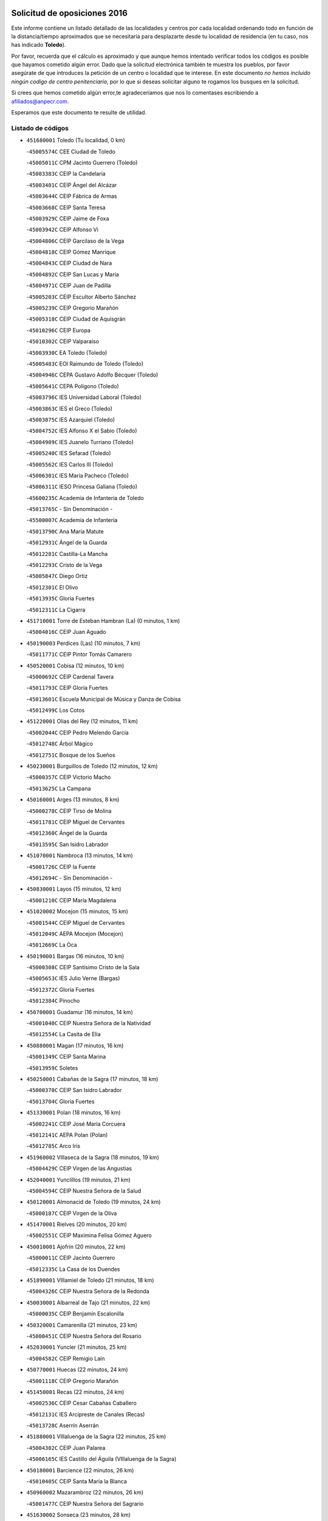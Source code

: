 

.. image:: logo.png
   :align: center

Solicitud de oposiciones 2016
======================================================

  
  
Este informe contiene un listado detallado de las localidades y centros por cada
localidad ordenando todo en función de la distancia/tiempo aproximados que se
necesitaría para desplazarte desde tu localidad de residencia (en tu caso,
nos has indicado **Toledo**).

Por favor, recuerda que el cálculo es aproximado y que aunque hemos
intentado verificar todos los códigos es posible que hayamos cometido algún
error. Dado que la solicitud electrónica también te muestra los pueblos, por
favor asegúrate de que introduces la petición de un centro o localidad que
te interese. En este documento
*no hemos incluido ningún codigo de centro penitenciario*, por lo que si deseas
solicitar alguno te rogamos los busques en la solicitud.

Si crees que hemos cometido algún error,te agradeceríamos que nos lo comentases
escribiendo a afiliados@anpecr.com.

Esperamos que este documento te resulte de utilidad.



Listado de códigos
-------------------


- ``451680001`` Toledo  (Tu localidad, 0 km)

  -``45005574C`` CEE Ciudad de Toledo
    

  -``45005011C`` CPM Jacinto Guerrero (Toledo)
    

  -``45003383C`` CEIP la Candelaria
    

  -``45003401C`` CEIP Ángel del Alcázar
    

  -``45003644C`` CEIP Fábrica de Armas
    

  -``45003668C`` CEIP Santa Teresa
    

  -``45003929C`` CEIP Jaime de Foxa
    

  -``45003942C`` CEIP Alfonso Vi
    

  -``45004806C`` CEIP Garcilaso de la Vega
    

  -``45004818C`` CEIP Gómez Manrique
    

  -``45004843C`` CEIP Ciudad de Nara
    

  -``45004892C`` CEIP San Lucas y María
    

  -``45004971C`` CEIP Juan de Padilla
    

  -``45005203C`` CEIP Escultor Alberto Sánchez
    

  -``45005239C`` CEIP Gregorio Marañón
    

  -``45005318C`` CEIP Ciudad de Aquisgrán
    

  -``45010296C`` CEIP Europa
    

  -``45010302C`` CEIP Valparaíso
    

  -``45003930C`` EA Toledo (Toledo)
    

  -``45005483C`` EOI Raimundo de Toledo (Toledo)
    

  -``45004946C`` CEPA Gustavo Adolfo Bécquer (Toledo)
    

  -``45005641C`` CEPA Polígono (Toledo)
    

  -``45003796C`` IES Universidad Laboral (Toledo)
    

  -``45003863C`` IES el Greco (Toledo)
    

  -``45003875C`` IES Azarquiel (Toledo)
    

  -``45004752C`` IES Alfonso X el Sabio (Toledo)
    

  -``45004909C`` IES Juanelo Turriano (Toledo)
    

  -``45005240C`` IES Sefarad (Toledo)
    

  -``45005562C`` IES Carlos III (Toledo)
    

  -``45006301C`` IES María Pacheco (Toledo)
    

  -``45006311C`` IESO Princesa Galiana (Toledo)
    

  -``45600235C`` Academia de Infanteria de Toledo
    

  -``45013765C`` - Sin Denominación -
    

  -``45500007C`` Academia de Infantería
    

  -``45013790C`` Ana María Matute
    

  -``45012931C`` Ángel de la Guarda
    

  -``45012281C`` Castilla-La Mancha
    

  -``45012293C`` Cristo de la Vega
    

  -``45005847C`` Diego Ortiz
    

  -``45012301C`` El Olivo
    

  -``45013935C`` Gloria Fuertes
    

  -``45012311C`` La Cigarra
    

- ``451710001`` Torre de Esteban Hambran (La)  (0 minutos, 1 km)

  -``45004016C`` CEIP Juan Aguado
    

- ``450190003`` Perdices (Las)  (10 minutos, 7 km)

  -``45011771C`` CEIP Pintor Tomás Camarero
    

- ``450520001`` Cobisa  (12 minutos, 10 km)

  -``45000692C`` CEIP Cardenal Tavera
    

  -``45011793C`` CEIP Gloria Fuertes
    

  -``45013601C`` Escuela Municipal de Música y Danza de Cobisa
    

  -``45012499C`` Los Cotos
    

- ``451220001`` Olias del Rey  (12 minutos, 11 km)

  -``45002044C`` CEIP Pedro Melendo García
    

  -``45012748C`` Árbol Mágico
    

  -``45012751C`` Bosque de los Sueños
    

- ``450230001`` Burguillos de Toledo  (12 minutos, 12 km)

  -``45000357C`` CEIP Victorio Macho
    

  -``45013625C`` La Campana
    

- ``450160001`` Arges  (13 minutos, 8 km)

  -``45000278C`` CEIP Tirso de Molina
    

  -``45011781C`` CEIP Miguel de Cervantes
    

  -``45012360C`` Ángel de la Guarda
    

  -``45013595C`` San Isidro Labrador
    

- ``451070001`` Nambroca  (13 minutos, 14 km)

  -``45001726C`` CEIP la Fuente
    

  -``45012694C`` - Sin Denominación -
    

- ``450830001`` Layos  (15 minutos, 12 km)

  -``45001210C`` CEIP María Magdalena
    

- ``451020002`` Mocejon  (15 minutos, 15 km)

  -``45001544C`` CEIP Miguel de Cervantes
    

  -``45012049C`` AEPA Mocejon (Mocejon)
    

  -``45012669C`` La Oca
    

- ``450190001`` Bargas  (16 minutos, 10 km)

  -``45000308C`` CEIP Santísimo Cristo de la Sala
    

  -``45005653C`` IES Julio Verne (Bargas)
    

  -``45012372C`` Gloria Fuertes
    

  -``45012384C`` Pinocho
    

- ``450700001`` Guadamur  (16 minutos, 14 km)

  -``45001040C`` CEIP Nuestra Señora de la Natividad
    

  -``45012554C`` La Casita de Elia
    

- ``450880001`` Magan  (17 minutos, 16 km)

  -``45001349C`` CEIP Santa Marina
    

  -``45013959C`` Soletes
    

- ``450250001`` Cabañas de la Sagra  (17 minutos, 18 km)

  -``45000370C`` CEIP San Isidro Labrador
    

  -``45013704C`` Gloria Fuertes
    

- ``451330001`` Polan  (18 minutos, 16 km)

  -``45002241C`` CEIP José María Corcuera
    

  -``45012141C`` AEPA Polan (Polan)
    

  -``45012785C`` Arco Iris
    

- ``451960002`` VIllaseca de la Sagra  (18 minutos, 19 km)

  -``45004429C`` CEIP Virgen de las Angustias
    

- ``452040001`` Yunclillos  (19 minutos, 21 km)

  -``45004594C`` CEIP Nuestra Señora de la Salud
    

- ``450120001`` Almonacid de Toledo  (19 minutos, 24 km)

  -``45000187C`` CEIP Virgen de la Oliva
    

- ``451470001`` Rielves  (20 minutos, 20 km)

  -``45002551C`` CEIP Maximina Felisa Gómez Aguero
    

- ``450010001`` Ajofrin  (20 minutos, 22 km)

  -``45000011C`` CEIP Jacinto Guerrero
    

  -``45012335C`` La Casa de los Duendes
    

- ``451890001`` VIllamiel de Toledo  (21 minutos, 18 km)

  -``45004326C`` CEIP Nuestra Señora de la Redonda
    

- ``450030001`` Albarreal de Tajo  (21 minutos, 22 km)

  -``45000035C`` CEIP Benjamín Escalonilla
    

- ``450320001`` Camarenilla  (21 minutos, 23 km)

  -``45000451C`` CEIP Nuestra Señora del Rosario
    

- ``452030001`` Yuncler  (21 minutos, 25 km)

  -``45004582C`` CEIP Remigio Laín
    

- ``450770001`` Huecas  (22 minutos, 24 km)

  -``45001118C`` CEIP Gregorio Marañón
    

- ``451450001`` Recas  (22 minutos, 24 km)

  -``45002536C`` CEIP Cesar Cabañas Caballero
    

  -``45012131C`` IES Arcipreste de Canales (Recas)
    

  -``45013728C`` Aserrín Aserrán
    

- ``451880001`` VIllaluenga de la Sagra  (22 minutos, 25 km)

  -``45004302C`` CEIP Juan Palarea
    

  -``45006165C`` IES Castillo del Águila (VIllaluenga de la Sagra)
    

- ``450180001`` Barcience  (22 minutos, 26 km)

  -``45010405C`` CEIP Santa María la Blanca
    

- ``450960002`` Mazarambroz  (22 minutos, 26 km)

  -``45001477C`` CEIP Nuestra Señora del Sagrario
    

- ``451630002`` Sonseca  (23 minutos, 28 km)

  -``45002883C`` CEIP San Juan Evangelista
    

  -``45012074C`` CEIP Peñamiel
    

  -``45005926C`` CEPA Cum Laude (Sonseca)
    

  -``45005355C`` IES la Sisla (Sonseca)
    

  -``45012891C`` Arco Iris
    

  -``45010351C`` Escuela Municipal de Música y Danza de Sonseca
    

  -``45012244C`` Virgen de la Salud
    

- ``450940001`` Mascaraque  (23 minutos, 30 km)

  -``45001441C`` CEIP Juan de Padilla
    

- ``450510001`` Cobeja  (23 minutos, 31 km)

  -``45000680C`` CEIP San Juan Bautista
    

  -``45012487C`` Los Pitufitos
    

- ``451900001`` VIllaminaya  (23 minutos, 31 km)

  -``45004338C`` CEIP Santo Domingo de Silos
    

- ``451190001`` Numancia de la Sagra  (23 minutos, 32 km)

  -``45001970C`` CEIP Santísimo Cristo de la Misericordia
    

  -``45011872C`` IES Profesor Emilio Lledó (Numancia de la Sagra)
    

  -``45012736C`` Garabatos
    

- ``451160001`` Noez  (24 minutos, 24 km)

  -``45001945C`` CEIP Santísimo Cristo de la Salud
    

- ``451730001`` Torrijos  (24 minutos, 29 km)

  -``45004053C`` CEIP Villa de Torrijos
    

  -``45011835C`` CEIP Lazarillo de Tormes
    

  -``45005276C`` CEPA Teresa Enríquez (Torrijos)
    

  -``45004090C`` IES Alonso de Covarrubias (Torrijos)
    

  -``45005252C`` IES Juan de Padilla (Torrijos)
    

  -``45012323C`` Cristo de la Sangre
    

  -``45012220C`` Maestro Gómez de Agüero
    

  -``45012943C`` Pequeñines
    

- ``450850001`` Lominchar  (24 minutos, 30 km)

  -``45001234C`` CEIP Ramón y Cajal
    

  -``45012621C`` Aldea Pitufa
    

- ``452050001`` Yuncos  (24 minutos, 30 km)

  -``45004600C`` CEIP Nuestra Señora del Consuelo
    

  -``45010511C`` CEIP Guillermo Plaza
    

  -``45012104C`` CEIP Villa de Yuncos
    

  -``45006189C`` IES la Cañuela (Yuncos)
    

  -``45013492C`` Acuarela
    

- ``450150001`` Arcicollar  (25 minutos, 28 km)

  -``45000254C`` CEIP San Blas
    

- ``450140001`` Añover de Tajo  (25 minutos, 31 km)

  -``45000230C`` CEIP Conde de Mayalde
    

  -``45006049C`` IES San Blas (Añover de Tajo)
    

  -``45012359C`` - Sin Denominación -
    

  -``45013881C`` Puliditos
    

- ``459010001`` Santo Domingo-Caudilla  (25 minutos, 33 km)

  -``45004144C`` CEIP Santa Ana
    

- ``451400001`` Pulgar  (26 minutos, 24 km)

  -``45002411C`` CEIP Nuestra Señora de la Blanca
    

  -``45012827C`` Pulgarcito
    

- ``450660001`` Fuensalida  (26 minutos, 29 km)

  -``45000977C`` CEIP Tomás Romojaro
    

  -``45011801C`` CEIP Condes de Fuensalida
    

  -``45011719C`` AEPA Fuensalida (Fuensalida)
    

  -``45005665C`` IES Aldebarán (Fuensalida)
    

  -``45011914C`` Maestro Vicente Rodríguez
    

  -``45013534C`` Zapatitos
    

- ``450240001`` Burujon  (26 minutos, 30 km)

  -``45000369C`` CEIP Juan XXIII
    

  -``45012402C`` - Sin Denominación -
    

- ``450690001`` Gerindote  (26 minutos, 32 km)

  -``45001039C`` CEIP San José
    

- ``451240002`` Orgaz  (26 minutos, 34 km)

  -``45002093C`` CEIP Conde de Orgaz
    

  -``45013662C`` Escuela Municipal de Música de Orgaz
    

  -``45012761C`` Nube de Algodón
    

- ``451060001`` Mora  (26 minutos, 35 km)

  -``45001623C`` CEIP José Ramón Villa
    

  -``45001672C`` CEIP Fernando Martín
    

  -``45010466C`` AEPA Mora (Mora)
    

  -``45006220C`` IES Peñas Negras (Mora)
    

  -``45012670C`` - Sin Denominación -
    

  -``45012682C`` - Sin Denominación -
    

- ``450900001`` Manzaneque  (27 minutos, 39 km)

  -``45001398C`` CEIP Álvarez de Toledo
    

  -``45012645C`` - Sin Denominación -
    

- ``450670001`` Galvez  (28 minutos, 30 km)

  -``45000989C`` CEIP San Juan de la Cruz
    

  -``45005975C`` IES Montes de Toledo (Galvez)
    

  -``45013716C`` Garbancito
    

- ``451180001`` Noves  (28 minutos, 34 km)

  -``45001969C`` CEIP Nuestra Señora de la Monjia
    

  -``45012724C`` Barrio Sésamo
    

- ``451280001`` Pantoja  (28 minutos, 35 km)

  -``45002196C`` CEIP Marqueses de Manzanedo
    

  -``45012773C`` - Sin Denominación -
    

- ``450040001`` Alcabon  (28 minutos, 37 km)

  -``45000047C`` CEIP Nuestra Señora de la Aurora
    

- ``450810001`` Illescas  (28 minutos, 38 km)

  -``45001167C`` CEIP Martín Chico
    

  -``45005343C`` CEIP la Constitución
    

  -``45010454C`` CEIP Ilarcuris
    

  -``45011999C`` CEIP Clara Campoamor
    

  -``45005914C`` CEPA Pedro Gumiel (Illescas)
    

  -``45004788C`` IES Juan de Padilla (Illescas)
    

  -``45005987C`` IES Condestable Álvaro de Luna (Illescas)
    

  -``45012581C`` Canicas
    

  -``45012591C`` Truke
    

- ``450810008`` Señorio de Illescas (El)  (28 minutos, 38 km)

  -``45012190C`` CEIP el Greco
    

- ``452010001`` Yeles  (28 minutos, 38 km)

  -``45004533C`` CEIP San Antonio
    

  -``45013066C`` Rocinante
    

- ``451970001`` VIllasequilla  (29 minutos, 31 km)

  -``45004442C`` CEIP San Isidro Labrador
    

- ``450310001`` Camarena  (29 minutos, 32 km)

  -``45000448C`` CEIP María del Mar
    

  -``45011975C`` CEIP Alonso Rodríguez
    

  -``45012128C`` IES Blas de Prado (Camarena)
    

  -``45012426C`` La Abeja Maya
    

- ``451360001`` Puebla de Montalban (La)  (29 minutos, 32 km)

  -``45002330C`` CEIP Fernando de Rojas
    

  -``45005941C`` AEPA Puebla de Montalban (La) (Puebla de Montalban (La))
    

  -``45004739C`` IES Juan de Lucena (Puebla de Montalban (La))
    

- ``450620001`` Escalonilla  (29 minutos, 37 km)

  -``45000904C`` CEIP Sagrados Corazones
    

- ``451340001`` Portillo de Toledo  (30 minutos, 31 km)

  -``45002251C`` CEIP Conde de Ruiseñada
    

- ``450470001`` Cedillo del Condado  (30 minutos, 35 km)

  -``45000631C`` CEIP Nuestra Señora de la Natividad
    

  -``45012463C`` Pompitas
    

- ``451270001`` Palomeque  (30 minutos, 36 km)

  -``45002184C`` CEIP San Juan Bautista
    

- ``450910001`` Maqueda  (30 minutos, 41 km)

  -``45001416C`` CEIP Don Álvaro de Luna
    

- ``450550001`` Cuerva  (31 minutos, 30 km)

  -``45000795C`` CEIP Soledad Alonso Dorado
    

- ``451740001`` Totanes  (31 minutos, 31 km)

  -``45004107C`` CEIP Inmaculada Concepción
    

- ``450560001`` Chozas de Canales  (31 minutos, 37 km)

  -``45000801C`` CEIP Santa María Magdalena
    

  -``45012475C`` Pepito Conejo
    

- ``450020001`` Alameda de la Sagra  (31 minutos, 38 km)

  -``45000023C`` CEIP Nuestra Señora de la Asunción
    

  -``45012347C`` El Jardín de los Sueños
    

- ``451580001`` Santa Olalla  (32 minutos, 45 km)

  -``45002779C`` CEIP Nuestra Señora de la Piedad
    

- ``450380001`` Carranque  (32 minutos, 49 km)

  -``45000527C`` CEIP Guadarrama
    

  -``45012098C`` CEIP Villa de Materno
    

  -``45011859C`` IES Libertad (Carranque)
    

  -``45012438C`` Garabatos
    

- ``450640001`` Esquivias  (33 minutos, 43 km)

  -``45000931C`` CEIP Miguel de Cervantes
    

  -``45011963C`` CEIP Catalina de Palacios
    

  -``45010387C`` IES Alonso Quijada (Esquivias)
    

  -``45012542C`` Sancho Panza
    

- ``451430001`` Quismondo  (33 minutos, 49 km)

  -``45002512C`` CEIP Pedro Zamorano
    

- ``450980001`` Menasalbas  (34 minutos, 38 km)

  -``45001490C`` CEIP Nuestra Señora de Fátima
    

  -``45013753C`` Menapeques
    

- ``451990001`` VIso de San Juan (El)  (34 minutos, 38 km)

  -``45004466C`` CEIP Fernando de Alarcón
    

  -``45011987C`` CEIP Miguel Delibes
    

- ``450370001`` Carpio de Tajo (El)  (34 minutos, 40 km)

  -``45000515C`` CEIP Nuestra Señora de Ronda
    

- ``450780001`` Huerta de Valdecarabanos  (34 minutos, 40 km)

  -``45001121C`` CEIP Virgen del Rosario de Pastores
    

  -``45012578C`` Garabatos
    

- ``450360001`` Carmena  (34 minutos, 42 km)

  -``45000503C`` CEIP Cristo de la Cueva
    

- ``451760001`` Ugena  (34 minutos, 42 km)

  -``45004120C`` CEIP Miguel de Cervantes
    

  -``45011847C`` CEIP Tres Torres
    

  -``45012955C`` Los Peques
    

- ``451570003`` Santa Cruz del Retamar  (34 minutos, 44 km)

  -``45002767C`` CEIP Nuestra Señora de la Paz
    

- ``451910001`` VIllamuelas  (35 minutos, 38 km)

  -``45004341C`` CEIP Santa María Magdalena
    

- ``452020001`` Yepes  (35 minutos, 41 km)

  -``45004557C`` CEIP Rafael García Valiño
    

  -``45006177C`` IES Carpetania (Yepes)
    

  -``45013078C`` Fuentearriba
    

- ``450210001`` Borox  (35 minutos, 48 km)

  -``45000321C`` CEIP Nuestra Señora de la Salud
    

- ``451830001`` Ventas de Retamosa (Las)  (36 minutos, 40 km)

  -``45004201C`` CEIP Santiago Paniego
    

- ``450410001`` Casarrubios del Monte  (36 minutos, 48 km)

  -``45000576C`` CEIP San Juan de Dios
    

  -``45012451C`` Arco Iris
    

- ``452000005`` Yebenes (Los)  (37 minutos, 43 km)

  -``45004478C`` CEIP San José de Calasanz
    

  -``45012050C`` AEPA Yebenes (Los) (Yebenes (Los))
    

  -``45005689C`` IES Guadalerzas (Yebenes (Los))
    

- ``451510001`` San Martin de Montalban  (37 minutos, 44 km)

  -``45002652C`` CEIP Santísimo Cristo de la Luz
    

- ``450500001`` Ciruelos  (37 minutos, 47 km)

  -``45000679C`` CEIP Santísimo Cristo de la Misericordia
    

- ``451930001`` VIllanueva de Bogas  (37 minutos, 49 km)

  -``45004375C`` CEIP Santa Ana
    

- ``451610004`` Seseña Nuevo  (37 minutos, 50 km)

  -``45002810C`` CEIP Fernando de Rojas
    

  -``45010363C`` CEIP Gloria Fuertes
    

  -``45011951C`` CEIP el Quiñón
    

  -``45010399C`` CEPA Seseña Nuevo (Seseña Nuevo)
    

  -``45012876C`` Burbujas
    

- ``450760001`` Hormigos  (38 minutos, 52 km)

  -``45001091C`` CEIP Virgen de la Higuera
    

- ``450400001`` Casar de Escalona (El)  (38 minutos, 56 km)

  -``45000552C`` CEIP Nuestra Señora de Hortum Sancho
    

- ``451230001`` Ontigola  (39 minutos, 46 km)

  -``45002056C`` CEIP Virgen del Rosario
    

  -``45013819C`` - Sin Denominación -
    

- ``450580001`` Domingo Perez  (39 minutos, 57 km)

  -``45011756C`` CRA Campos de Castilla
    

- ``451820001`` Ventas Con Peña Aguilera (Las)  (40 minutos, 38 km)

  -``45004181C`` CEIP Nuestra Señora del Águila
    

- ``450950001`` Mata (La)  (40 minutos, 46 km)

  -``45001453C`` CEIP Severo Ochoa
    

- ``450890002`` Malpica de Tajo  (40 minutos, 50 km)

  -``45001374C`` CEIP Fulgencio Sánchez Cabezudo
    

- ``451610003`` Seseña  (40 minutos, 51 km)

  -``45002809C`` CEIP Gabriel Uriarte
    

  -``45010442C`` CEIP Sisius
    

  -``45011823C`` CEIP Juan Carlos I
    

  -``45005677C`` IES Margarita Salas (Seseña)
    

  -``45006244C`` IES las Salinas (Seseña)
    

  -``45012888C`` Pequeñines
    

- ``451750001`` Turleque  (40 minutos, 56 km)

  -``45004119C`` CEIP Fernán González
    

- ``451660001`` Tembleque  (40 minutos, 59 km)

  -``45003361C`` CEIP Antonia González
    

  -``45012918C`` Cervantes II
    

- ``450530001`` Consuegra  (40 minutos, 63 km)

  -``45000710C`` CEIP Santísimo Cristo de la Vera Cruz
    

  -``45000722C`` CEIP Miguel de Cervantes
    

  -``45004880C`` CEPA Castillo de Consuegra (Consuegra)
    

  -``45000734C`` IES Consaburum (Consuegra)
    

  -``45014083C`` - Sin Denominación -
    

- ``450390001`` Carriches  (41 minutos, 48 km)

  -``45000540C`` CEIP Doctor Cesar González Gómez
    

- ``451210001`` Ocaña  (41 minutos, 52 km)

  -``45002020C`` CEIP San José de Calasanz
    

  -``45012177C`` CEIP Pastor Poeta
    

  -``45005631C`` CEPA Gutierre de Cárdenas (Ocaña)
    

  -``45004685C`` IES Alonso de Ercilla (Ocaña)
    

  -``45004791C`` IES Miguel Hernández (Ocaña)
    

  -``45013731C`` - Sin Denominación -
    

  -``45012232C`` Mesa de Ocaña
    

- ``451800001`` Valmojado  (41 minutos, 52 km)

  -``45004168C`` CEIP Santo Domingo de Guzmán
    

  -``45012165C`` AEPA Valmojado (Valmojado)
    

  -``45006141C`` IES Cañada Real (Valmojado)
    

- ``450610001`` Escalona  (41 minutos, 54 km)

  -``45000898C`` CEIP Inmaculada Concepción
    

  -``45006074C`` IES Lazarillo de Tormes (Escalona)
    

- ``451090001`` Navahermosa  (42 minutos, 49 km)

  -``45001763C`` CEIP San Miguel Arcángel
    

  -``45010341C`` CEPA la Raña (Navahermosa)
    

  -``45006207C`` IESO Manuel de Guzmán (Navahermosa)
    

  -``45012700C`` - Sin Denominación -
    

- ``450920001`` Marjaliza  (42 minutos, 54 km)

  -``45006037C`` CEIP San Juan
    

- ``450410002`` Calypo Fado  (42 minutos, 60 km)

  -``45010375C`` CEIP Calypo
    

- ``450480001`` Cerralbos (Los)  (43 minutos, 66 km)

  -``45011768C`` CRA Entrerríos
    

- ``450450001`` Cazalegas  (43 minutos, 68 km)

  -``45000606C`` CEIP Miguel de Cervantes
    

  -``45013613C`` - Sin Denominación -
    

- ``451530001`` San Pablo de los Montes  (44 minutos, 50 km)

  -``45002676C`` CEIP Nuestra Señora de Gracia
    

  -``45012852C`` San Pablo de los Montes
    

- ``450460001`` Cebolla  (44 minutos, 55 km)

  -``45000621C`` CEIP Nuestra Señora de la Antigua
    

  -``45006062C`` IES Arenales del Tajo (Cebolla)
    

- ``450710001`` Guardia (La)  (44 minutos, 55 km)

  -``45001052C`` CEIP Valentín Escobar
    

- ``450590001`` Dosbarrios  (44 minutos, 59 km)

  -``45000862C`` CEIP San Isidro Labrador
    

  -``45014034C`` Garabatos
    

- ``450130001`` Almorox  (44 minutos, 60 km)

  -``45000229C`` CEIP Silvano Cirujano
    

- ``451150001`` Noblejas  (45 minutos, 59 km)

  -``45001908C`` CEIP Santísimo Cristo de las Injurias
    

  -``45012037C`` AEPA Noblejas (Noblejas)
    

  -``45012712C`` Rosa Sensat
    

- ``450870001`` Madridejos  (45 minutos, 70 km)

  -``45012062C`` CEE Mingoliva
    

  -``45001313C`` CEIP Garcilaso de la Vega
    

  -``45005185C`` CEIP Santa Ana
    

  -``45010478C`` AEPA Madridejos (Madridejos)
    

  -``45001337C`` IES Valdehierro (Madridejos)
    

  -``45012633C`` - Sin Denominación -
    

  -``45011720C`` Escuela Municipal de Música y Danza de Madridejos
    

  -``45013522C`` Juan Vicente Camacho
    

- ``451490001`` Romeral (El)  (46 minutos, 65 km)

  -``45002627C`` CEIP Silvano Cirujano
    

- ``450340001`` Camuñas  (46 minutos, 79 km)

  -``45000485C`` CEIP Cardenal Cisneros
    

- ``450990001`` Mentrida  (47 minutos, 59 km)

  -``45001507C`` CEIP Luis Solana
    

  -``45011860C`` IES Antonio Jiménez-Landi (Mentrida)
    

- ``451770001`` Urda  (48 minutos, 74 km)

  -``45004132C`` CEIP Santo Cristo
    

  -``45012979C`` Blasa Ruíz
    

- ``451170001`` Nombela  (50 minutos, 63 km)

  -``45001957C`` CEIP Cristo de la Nava
    

- ``451520001`` San Martin de Pusa  (50 minutos, 66 km)

  -``45013871C`` CRA Río Pusa
    

- ``451950001`` VIllarrubia de Santiago  (50 minutos, 67 km)

  -``45004399C`` CEIP Nuestra Señora del Castellar
    

- ``130700001`` Puerto Lapice  (50 minutos, 86 km)

  -``13002435C`` CEIP Juan Alcaide
    

- ``451370001`` Pueblanueva (La)  (52 minutos, 66 km)

  -``45002366C`` CEIP San Isidro
    

- ``451980001`` VIllatobas  (52 minutos, 71 km)

  -``45004454C`` CEIP Sagrado Corazón de Jesús
    

- ``450840001`` Lillo  (53 minutos, 76 km)

  -``45001222C`` CEIP Marcelino Murillo
    

  -``45012611C`` Tris-Tras
    

- ``451540001`` San Roman de los Montes  (53 minutos, 85 km)

  -``45010417C`` CEIP Nuestra Señora del Buen Camino
    

- ``451570001`` Calalberche  (54 minutos, 65 km)

  -``45011811C`` CEIP Ribera del Alberche
    

- ``450680001`` Garciotun  (55 minutos, 76 km)

  -``45001027C`` CEIP Santa María Magdalena
    

- ``130470001`` Herencia  (55 minutos, 91 km)

  -``13001698C`` CEIP Carrasco Alcalde
    

  -``13005023C`` AEPA Herencia (Herencia)
    

  -``13004729C`` IES Hermógenes Rodríguez (Herencia)
    

  -``13011369C`` - Sin Denominación -
    

  -``13010882C`` Escuela Municipal de Música y Danza de Herencia
    

- ``451870001`` VIllafranca de los Caballeros  (55 minutos, 91 km)

  -``45004296C`` CEIP Miguel de Cervantes
    

  -``45006153C`` IESO la Falcata (VIllafranca de los Caballeros)
    

- ``130500001`` Labores (Las)  (55 minutos, 94 km)

  -``13001753C`` CEIP San José de Calasanz
    

- ``451650006`` Talavera de la Reina  (56 minutos, 80 km)

  -``45005811C`` CEE Bios
    

  -``45002950C`` CEIP Federico García Lorca
    

  -``45002986C`` CEIP Santa María
    

  -``45003139C`` CEIP Nuestra Señora del Prado
    

  -``45003140C`` CEIP Fray Hernando de Talavera
    

  -``45003152C`` CEIP San Ildefonso
    

  -``45003164C`` CEIP San Juan de Dios
    

  -``45004624C`` CEIP Hernán Cortés
    

  -``45004831C`` CEIP José Bárcena
    

  -``45004855C`` CEIP Antonio Machado
    

  -``45005197C`` CEIP Pablo Iglesias
    

  -``45013583C`` CEIP Bartolomé Nicolau
    

  -``45005057C`` EA Talavera (Talavera de la Reina)
    

  -``45005537C`` EOI Talavera de la Reina (Talavera de la Reina)
    

  -``45004958C`` CEPA Río Tajo (Talavera de la Reina)
    

  -``45003255C`` IES Padre Juan de Mariana (Talavera de la Reina)
    

  -``45003267C`` IES Juan Antonio Castro (Talavera de la Reina)
    

  -``45003279C`` IES San Isidro (Talavera de la Reina)
    

  -``45004740C`` IES Gabriel Alonso de Herrera (Talavera de la Reina)
    

  -``45005461C`` IES Puerta de Cuartos (Talavera de la Reina)
    

  -``45005471C`` IES Ribera del Tajo (Talavera de la Reina)
    

  -``45014101C`` Conservatorio Profesional de Música de Talavera de la Reina
    

  -``45012256C`` El Alfar
    

  -``45000618C`` Eusebio Rubalcaba
    

  -``45012268C`` Julián Besteiro
    

  -``45012271C`` Santo Ángel de la Guarda
    

- ``451560001`` Santa Cruz de la Zarza  (56 minutos, 81 km)

  -``45002721C`` CEIP Eduardo Palomo Rodríguez
    

  -``45006190C`` IESO Velsinia (Santa Cruz de la Zarza)
    

  -``45012864C`` - Sin Denominación -
    

- ``451440001`` Real de San VIcente (El)  (57 minutos, 79 km)

  -``45014022C`` CRA Real de San Vicente
    

- ``451120001`` Navalmorales (Los)  (58 minutos, 73 km)

  -``45001805C`` CEIP San Francisco
    

  -``45005495C`` IES los Navalmorales (Navalmorales (Los))
    

- ``451850001`` VIllacañas  (58 minutos, 77 km)

  -``45004259C`` CEIP Santa Bárbara
    

  -``45010338C`` AEPA VIllacañas (VIllacañas)
    

  -``45004272C`` IES Garcilaso de la Vega (VIllacañas)
    

  -``45005321C`` IES Enrique de Arfe (VIllacañas)
    

- ``130440003`` Fuente el Fresno  (58 minutos, 84 km)

  -``13001650C`` CEIP Miguel Delibes
    

  -``13012180C`` Mundo Infantil
    

- ``450970001`` Mejorada  (58 minutos, 91 km)

  -``45010429C`` CRA Ribera del Guadyerbas
    

- ``451650005`` Gamonal  (59 minutos, 96 km)

  -``45002962C`` CEIP Don Cristóbal López
    

  -``45013649C`` Gamonital
    

- ``130970001`` VIllarta de San Juan  (59 minutos, 97 km)

  -``13003555C`` CEIP Nuestra Señora de la Paz
    

- ``130180001`` Arenas de San Juan  (59 minutos, 100 km)

  -``13000694C`` CEIP San Bernabé
    

- ``130050002`` Alcazar de San Juan  (59 minutos, 103 km)

  -``13000104C`` CEIP el Santo
    

  -``13000116C`` CEIP Juan de Austria
    

  -``13000128C`` CEIP Jesús Ruiz de la Fuente
    

  -``13000131C`` CEIP Santa Clara
    

  -``13003828C`` CEIP Alces
    

  -``13004092C`` CEIP Pablo Ruiz Picasso
    

  -``13004870C`` CEIP Gloria Fuertes
    

  -``13010900C`` CEIP Jardín de Arena
    

  -``13004705C`` EOI la Equidad (Alcazar de San Juan)
    

  -``13004055C`` CEPA Enrique Tierno Galván (Alcazar de San Juan)
    

  -``13000219C`` IES Miguel de Cervantes Saavedra (Alcazar de San Juan)
    

  -``13000220C`` IES Juan Bosco (Alcazar de San Juan)
    

  -``13004687C`` IES María Zambrano (Alcazar de San Juan)
    

  -``13012121C`` - Sin Denominación -
    

  -``13011242C`` El Tobogán
    

  -``13011060C`` El Torreón
    

  -``13010870C`` Escuela Municipal de Música y Danza de Alcázar de San Juan
    

- ``450540001`` Corral de Almaguer  (1h, 91 km)

  -``45000783C`` CEIP Nuestra Señora de la Muela
    

  -``45005801C`` IES la Besana (Corral de Almaguer)
    

  -``45012517C`` - Sin Denominación -
    

- ``451650007`` Talavera la Nueva  (1h, 95 km)

  -``45003358C`` CEIP San Isidro
    

  -``45012906C`` Dulcinea
    

- ``451810001`` Velada  (1h, 98 km)

  -``45004171C`` CEIP Andrés Arango
    

- ``450280001`` Alberche del Caudillo  (1h, 100 km)

  -``45000400C`` CEIP San Isidro
    

- ``450280002`` Calera y Chozas  (1h 1min, 104 km)

  -``45000412C`` CEIP Santísimo Cristo de Chozas
    

  -``45012414C`` Maestro Don Antonio Fernández
    

- ``451130002`` Navalucillos (Los)  (1h 3min, 72 km)

  -``45001854C`` CEIP Nuestra Señora de las Saleras
    

- ``451860001`` VIlla de Don Fadrique (La)  (1h 3min, 88 km)

  -``45004284C`` CEIP Ramón y Cajal
    

  -``45010508C`` IESO Leonor de Guzmán (VIlla de Don Fadrique (La))
    

- ``139040001`` Llanos del Caudillo  (1h 3min, 113 km)

  -``13003749C`` CEIP el Oasis
    

- ``130720003`` Retuerta del Bullaque  (1h 4min, 71 km)

  -``13010791C`` CRA Montes de Toledo
    

- ``130280002`` Campo de Criptana  (1h 5min, 111 km)

  -``13004717C`` CPM Alcázar de San Juan-Campo de Criptana (Campo de
    

  -``13000943C`` CEIP Virgen de la Paz
    

  -``13000955C`` CEIP Virgen de Criptana
    

  -``13000967C`` CEIP Sagrado Corazón
    

  -``13003968C`` CEIP Domingo Miras
    

  -``13005011C`` AEPA Campo de Criptana (Campo de Criptana)
    

  -``13001005C`` IES Isabel Perillán y Quirós (Campo de Criptana)
    

  -``13011023C`` Escuela Municipal de Musica y Danza de Campo de Criptana
    

  -``13011096C`` Los Gigantes
    

  -``13011333C`` Los Quijotes
    

- ``450720001`` Herencias (Las)  (1h 6min, 94 km)

  -``45001064C`` CEIP Vera Cruz
    

- ``130520003`` Malagon  (1h 6min, 95 km)

  -``13001790C`` CEIP Cañada Real
    

  -``13001819C`` CEIP Santa Teresa
    

  -``13005035C`` AEPA Malagon (Malagon)
    

  -``13004730C`` IES Estados del Duque (Malagon)
    

  -``13011141C`` Santa Teresa de Jesús
    

- ``162030001`` Tarancon  (1h 6min, 98 km)

  -``16002321C`` CEIP Duque de Riánsares
    

  -``16004443C`` CEIP Gloria Fuertes
    

  -``16003657C`` CEPA Altomira (Tarancon)
    

  -``16004534C`` IES la Hontanilla (Tarancon)
    

  -``16009453C`` Nuestra Señora de Riansares
    

  -``16009660C`` San Isidro
    

  -``16009672C`` Santa Quiteria
    

- ``451410001`` Quero  (1h 6min, 105 km)

  -``45002421C`` CEIP Santiago Cabañas
    

  -``45012839C`` - Sin Denominación -
    

- ``130050003`` Cinco Casas  (1h 7min, 115 km)

  -``13012052C`` CRA Alciares
    

- ``451350001`` Puebla de Almoradiel (La)  (1h 8min, 97 km)

  -``45002287C`` CEIP Ramón y Cajal
    

  -``45012153C`` AEPA Puebla de Almoradiel (La) (Puebla de Almoradiel (La))
    

  -``45006116C`` IES Aldonza Lorenzo (Puebla de Almoradiel (La))
    

- ``450270001`` Cabezamesada  (1h 8min, 101 km)

  -``45000394C`` CEIP Alonso de Cárdenas
    

- ``451140001`` Navamorcuende  (1h 8min, 101 km)

  -``45006268C`` CRA Sierra de San Vicente
    

- ``130960001`` VIllarrubia de los Ojos  (1h 8min, 104 km)

  -``13003521C`` CEIP Rufino Blanco
    

  -``13003658C`` CEIP Virgen de la Sierra
    

  -``13005060C`` AEPA VIllarrubia de los Ojos (VIllarrubia de los Ojos)
    

  -``13004900C`` IES Guadiana (VIllarrubia de los Ojos)
    

- ``451250002`` Oropesa  (1h 8min, 117 km)

  -``45002123C`` CEIP Martín Gallinar
    

  -``45004727C`` IES Alonso de Orozco (Oropesa)
    

  -``45013960C`` María Arnús
    

- ``160860001`` Fuente de Pedro Naharro  (1h 10min, 105 km)

  -``16004182C`` CRA Retama
    

  -``16009891C`` Rosa León
    

- ``450820001`` Lagartera  (1h 10min, 119 km)

  -``45001192C`` CEIP Jacinto Guerrero
    

  -``45012608C`` El Castillejo
    

- ``450720002`` Membrillo (El)  (1h 11min, 99 km)

  -``45005124C`` CEIP Ortega Pérez
    

- ``451300001`` Parrillas  (1h 11min, 113 km)

  -``45002202C`` CEIP Nuestra Señora de la Luz
    

- ``450060001`` Alcaudete de la Jara  (1h 12min, 94 km)

  -``45000096C`` CEIP Rufino Mansi
    

- ``130530003`` Manzanares  (1h 12min, 125 km)

  -``13001923C`` CEIP Divina Pastora
    

  -``13001935C`` CEIP Altagracia
    

  -``13003853C`` CEIP la Candelaria
    

  -``13004390C`` CEIP Enrique Tierno Galván
    

  -``13004079C`` CEPA San Blas (Manzanares)
    

  -``13001984C`` IES Pedro Álvarez Sotomayor (Manzanares)
    

  -``13003798C`` IES Azuer (Manzanares)
    

  -``13011400C`` - Sin Denominación -
    

  -``13009594C`` Guillermo Calero
    

  -``13011151C`` La Ínsula
    

- ``450300001`` Calzada de Oropesa (La)  (1h 12min, 126 km)

  -``45012189C`` CRA Campo Arañuelo
    

- ``161860001`` Saelices  (1h 14min, 117 km)

  -``16009386C`` CRA Segóbriga
    

- ``450070001`` Alcolea de Tajo  (1h 14min, 120 km)

  -``45012086C`` CRA Río Tajo
    

- ``130650005`` Torno (El)  (1h 15min, 85 km)

  -``13002356C`` CEIP Nuestra Señora de Guadalupe
    

- ``451010001`` Miguel Esteban  (1h 15min, 107 km)

  -``45001532C`` CEIP Cervantes
    

  -``45006098C`` IESO Juan Patiño Torres (Miguel Esteban)
    

  -``45012657C`` La Abejita
    

- ``160270001`` Barajas de Melo  (1h 15min, 116 km)

  -``16004248C`` CRA Fermín Caballero
    

  -``16009477C`` Virgen de la Vega
    

- ``451100001`` Navalcan  (1h 15min, 116 km)

  -``45001787C`` CEIP Blas Tello
    

- ``190460001`` Azuqueca de Henares  (1h 15min, 117 km)

  -``19000333C`` CEIP la Paz
    

  -``19000357C`` CEIP Virgen de la Soledad
    

  -``19003863C`` CEIP Maestra Plácida Herranz
    

  -``19004004C`` CEIP Siglo XXI
    

  -``19008095C`` CEIP la Paloma
    

  -``19008745C`` CEIP la Espiga
    

  -``19002950C`` CEPA Clara Campoamor (Azuqueca de Henares)
    

  -``19002615C`` IES Arcipreste de Hita (Azuqueca de Henares)
    

  -``19002640C`` IES San Isidro (Azuqueca de Henares)
    

  -``19003978C`` IES Profesor Domínguez Ortiz (Azuqueca de Henares)
    

  -``19009491C`` Elvira Lindo
    

  -``19008800C`` La Campiña
    

  -``19009567C`` La Curva
    

  -``19008885C`` La Noguera
    

  -``19008873C`` 8 de Marzo
    

- ``451420001`` Quintanar de la Orden  (1h 16min, 116 km)

  -``45002457C`` CEIP Cristóbal Colón
    

  -``45012001C`` CEIP Antonio Machado
    

  -``45005288C`` CEPA Luis VIves (Quintanar de la Orden)
    

  -``45002470C`` IES Infante Don Fadrique (Quintanar de la Orden)
    

  -``45004867C`` IES Alonso Quijano (Quintanar de la Orden)
    

  -``45012840C`` Pim Pon
    

- ``190240001`` Alovera  (1h 16min, 123 km)

  -``19000205C`` CEIP Virgen de la Paz
    

  -``19008034C`` CEIP Parque Vallejo
    

  -``19008186C`` CEIP Campiña Verde
    

  -``19008711C`` AEPA Alovera (Alovera)
    

  -``19008113C`` IES Carmen Burgos de Seguí (Alovera)
    

  -``19008851C`` Corazones Pequeños
    

  -``19008174C`` Escuela Municipal de Música y Danza de Alovera
    

  -``19008861C`` San Miguel Arcangel
    

- ``451380001`` Puente del Arzobispo (El)  (1h 16min, 123 km)

  -``45013984C`` CRA Villas del Tajo
    

- ``130190001`` Argamasilla de Alba  (1h 16min, 128 km)

  -``13000700C`` CEIP Divino Maestro
    

  -``13000712C`` CEIP Nuestra Señora de Peñarroya
    

  -``13003831C`` CEIP Azorín
    

  -``13005151C`` AEPA Argamasilla de Alba (Argamasilla de Alba)
    

  -``13005278C`` IES VIcente Cano (Argamasilla de Alba)
    

  -``13011308C`` Alba
    

- ``130820002`` Tomelloso  (1h 16min, 131 km)

  -``13004080C`` CEE Ponce de León
    

  -``13003038C`` CEIP Miguel de Cervantes
    

  -``13003041C`` CEIP José María del Moral
    

  -``13003051C`` CEIP Carmelo Cortés
    

  -``13003075C`` CEIP Doña Crisanta
    

  -``13003087C`` CEIP José Antonio
    

  -``13003762C`` CEIP San José de Calasanz
    

  -``13003981C`` CEIP Embajadores
    

  -``13003993C`` CEIP San Isidro
    

  -``13004109C`` CEIP San Antonio
    

  -``13004328C`` CEIP Almirante Topete
    

  -``13004948C`` CEIP Virgen de las Viñas
    

  -``13009478C`` CEIP Felix Grande
    

  -``13004122C`` EA Antonio López (Tomelloso)
    

  -``13004742C`` EOI Mar de VIñas (Tomelloso)
    

  -``13004559C`` CEPA Simienza (Tomelloso)
    

  -``13003129C`` IES Eladio Cabañero (Tomelloso)
    

  -``13003130C`` IES Francisco García Pavón (Tomelloso)
    

  -``13004821C`` IES Airén (Tomelloso)
    

  -``13005345C`` IES Alto Guadiana (Tomelloso)
    

  -``13004419C`` Conservatorio Municipal de Música
    

  -``13011199C`` Dulcinea
    

  -``13012027C`` Lorencete
    

  -``13011515C`` Mediodía
    

- ``130870002`` Consolacion  (1h 16min, 137 km)

  -``13003348C`` CEIP Virgen de Consolación
    

- ``161060001`` Horcajo de Santiago  (1h 17min, 110 km)

  -``16001314C`` CEIP José Montalvo
    

  -``16004352C`` AEPA Horcajo de Santiago (Horcajo de Santiago)
    

  -``16004492C`` IES Orden de Santiago (Horcajo de Santiago)
    

  -``16009544C`` Hervás y Panduro
    

- ``130610001`` Pedro Muñoz  (1h 17min, 127 km)

  -``13002162C`` CEIP María Luisa Cañas
    

  -``13002174C`` CEIP Nuestra Señora de los Ángeles
    

  -``13004331C`` CEIP Maestro Juan de Ávila
    

  -``13011011C`` CEIP Hospitalillo
    

  -``13010808C`` AEPA Pedro Muñoz (Pedro Muñoz)
    

  -``13004781C`` IES Isabel Martínez Buendía (Pedro Muñoz)
    

  -``13011461C`` - Sin Denominación -
    

- ``130540001`` Membrilla  (1h 17min, 129 km)

  -``13001996C`` CEIP Virgen del Espino
    

  -``13002009C`` CEIP San José de Calasanz
    

  -``13005102C`` AEPA Membrilla (Membrilla)
    

  -``13005291C`` IES Marmaria (Membrilla)
    

  -``13011412C`` Lope de Vega
    

- ``450200001`` Belvis de la Jara  (1h 18min, 102 km)

  -``45000311C`` CEIP Fernando Jiménez de Gregorio
    

  -``45006050C`` IESO la Jara (Belvis de la Jara)
    

  -``45013546C`` - Sin Denominación -
    

- ``451920001`` VIllanueva de Alcardete  (1h 18min, 112 km)

  -``45004363C`` CEIP Nuestra Señora de la Piedad
    

- ``130390001`` Daimiel  (1h 19min, 122 km)

  -``13001479C`` CEIP San Isidro
    

  -``13001480C`` CEIP Infante Don Felipe
    

  -``13001492C`` CEIP la Espinosa
    

  -``13004572C`` CEIP Calatrava
    

  -``13004663C`` CEIP Albuera
    

  -``13004641C`` CEPA Miguel de Cervantes (Daimiel)
    

  -``13001595C`` IES Ojos del Guadiana (Daimiel)
    

  -``13003737C`` IES Juan D&#39;Opazo (Daimiel)
    

  -``13009508C`` Escuela Municipal de Música y Danza de Daimiel
    

  -``13011126C`` Sancho
    

  -``13011138C`` Virgen de las Cruces
    

- ``193190001`` VIllanueva de la Torre  (1h 19min, 123 km)

  -``19004016C`` CEIP Paco Rabal
    

  -``19008071C`` CEIP Gloria Fuertes
    

  -``19008137C`` IES Newton-Salas (VIllanueva de la Torre)
    

- ``192300001`` Quer  (1h 19min, 124 km)

  -``19008691C`` CEIP Villa de Quer
    

  -``19009026C`` Las Setitas
    

- ``191050002`` Chiloeches  (1h 19min, 125 km)

  -``19000710C`` CEIP José Inglés
    

  -``19008782C`` IES Peñalba (Chiloeches)
    

  -``19009580C`` San Marcos
    

- ``169010001`` Carrascosa del Campo  (1h 19min, 125 km)

  -``16004376C`` AEPA Carrascosa del Campo (Carrascosa del Campo)
    

- ``451670001`` Toboso (El)  (1h 19min, 126 km)

  -``45003371C`` CEIP Miguel de Cervantes
    

- ``139010001`` Robledo (El)  (1h 20min, 91 km)

  -``13010778C`` CRA Valle del Bullaque
    

  -``13005096C`` AEPA Robledo (El) (Robledo (El))
    

- ``190580001`` Cabanillas del Campo  (1h 20min, 127 km)

  -``19000461C`` CEIP San Blas
    

  -``19008046C`` CEIP los Olivos
    

  -``19008216C`` CEIP la Senda
    

  -``19003981C`` IES Ana María Matute (Cabanillas del Campo)
    

  -``19008150C`` Escuela Municipal de Música y Danza de Cabanillas del Campo
    

  -``19008903C`` Los Llanos
    

  -``19009506C`` Mirador
    

  -``19008915C`` Tres Torres
    

- ``130790001`` Solana (La)  (1h 20min, 138 km)

  -``13002927C`` CEIP Sagrado Corazón
    

  -``13002939C`` CEIP Romero Peña
    

  -``13002940C`` CEIP el Santo
    

  -``13004833C`` CEIP el Humilladero
    

  -``13004894C`` CEIP Javier Paulino Pérez
    

  -``13010912C`` CEIP la Moheda
    

  -``13011001C`` CEIP Federico Romero
    

  -``13002976C`` IES Modesto Navarro (Solana (La))
    

  -``13010924C`` IES Clara Campoamor (Solana (La))
    

- ``130650002`` Porzuna  (1h 21min, 98 km)

  -``13002320C`` CEIP Nuestra Señora del Rosario
    

  -``13005084C`` AEPA Porzuna (Porzuna)
    

  -``13005199C`` IES Ribera del Bullaque (Porzuna)
    

  -``13011473C`` Caramelo
    

- ``192800002`` Torrejon del Rey  (1h 21min, 120 km)

  -``19002241C`` CEIP Virgen de las Candelas
    

  -``19009385C`` Escuela de Musica y Danza de Torrejon del Rey
    

- ``192250001`` Pozo de Guadalajara  (1h 21min, 125 km)

  -``19001817C`` CEIP Santa Brígida
    

  -``19009014C`` El Parque
    

- ``191300001`` Guadalajara  (1h 21min, 129 km)

  -``19002603C`` CEE Virgen del Amparo
    

  -``19003140C`` CPM Sebastián Durón (Guadalajara)
    

  -``19000989C`` CEIP Alcarria
    

  -``19000990C`` CEIP Cardenal Mendoza
    

  -``19001015C`` CEIP San Pedro Apóstol
    

  -``19001027C`` CEIP Isidro Almazán
    

  -``19001039C`` CEIP Pedro Sanz Vázquez
    

  -``19001052C`` CEIP Rufino Blanco
    

  -``19002639C`` CEIP Alvar Fáñez de Minaya
    

  -``19002706C`` CEIP Balconcillo
    

  -``19002718C`` CEIP el Doncel
    

  -``19002767C`` CEIP Badiel
    

  -``19002822C`` CEIP Ocejón
    

  -``19003097C`` CEIP Río Tajo
    

  -``19003164C`` CEIP Río Henares
    

  -``19008058C`` CEIP las Lomas
    

  -``19008794C`` CEIP Parque de la Muñeca
    

  -``19008101C`` EA Guadalajara (Guadalajara)
    

  -``19003191C`` EOI Guadalajara (Guadalajara)
    

  -``19002858C`` CEPA Río Sorbe (Guadalajara)
    

  -``19001076C`` IES Brianda de Mendoza (Guadalajara)
    

  -``19001091C`` IES Luis de Lucena (Guadalajara)
    

  -``19002597C`` IES Antonio Buero Vallejo (Guadalajara)
    

  -``19002743C`` IES Castilla (Guadalajara)
    

  -``19003139C`` IES Liceo Caracense (Guadalajara)
    

  -``19003450C`` IES José Luis Sampedro (Guadalajara)
    

  -``19003930C`` IES Aguas VIvas (Guadalajara)
    

  -``19008939C`` Alfanhuí
    

  -``19008812C`` Castilla-La Mancha
    

  -``19008952C`` Los Manantiales
    

- ``192200006`` Arboleda (La)  (1h 21min, 129 km)

  -``19008681C`` CEIP la Arboleda de Pioz
    

- ``190710007`` Arenales (Los)  (1h 21min, 129 km)

  -``19009427C`` CEIP María Montessori
    

- ``161330001`` Mota del Cuervo  (1h 21min, 135 km)

  -``16001624C`` CEIP Virgen de Manjavacas
    

  -``16009945C`` CEIP Santa Rita
    

  -``16004327C`` AEPA Mota del Cuervo (Mota del Cuervo)
    

  -``16004431C`` IES Julián Zarco (Mota del Cuervo)
    

  -``16009581C`` Balú
    

  -``16010017C`` Conservatorio Profesional de Música Mota del Cuervo
    

  -``16009593C`` El Santo
    

  -``16009295C`` Escuela Municipal de Música y Danza de Mota del Cuervo
    

- ``130310001`` Carrion de Calatrava  (1h 22min, 114 km)

  -``13001030C`` CEIP Nuestra Señora de la Encarnación
    

  -``13011345C`` Clara Campoamor
    

- ``190710003`` Coto (El)  (1h 23min, 127 km)

  -``19008162C`` CEIP el Coto
    

- ``191710001`` Marchamalo  (1h 23min, 132 km)

  -``19001441C`` CEIP Cristo de la Esperanza
    

  -``19008061C`` CEIP Maestra Teodora
    

  -``19008721C`` AEPA Marchamalo (Marchamalo)
    

  -``19003553C`` IES Alejo Vera (Marchamalo)
    

  -``19008988C`` - Sin Denominación -
    

- ``191300002`` Iriepal  (1h 23min, 134 km)

  -``19003589C`` CRA Francisco Ibáñez
    

- ``130360002`` Cortijos de Arriba  (1h 24min, 88 km)

  -``13001443C`` CEIP Nuestra Señora de las Mercedes
    

- ``130340002`` Ciudad Real  (1h 24min, 117 km)

  -``13001224C`` CEE Puerta de Santa María
    

  -``13004341C`` CPM Marcos Redondo (Ciudad Real)
    

  -``13001078C`` CEIP Alcalde José Cruz Prado
    

  -``13001091C`` CEIP Pérez Molina
    

  -``13001108C`` CEIP Ciudad Jardín
    

  -``13001111C`` CEIP Ángel Andrade
    

  -``13001121C`` CEIP Dulcinea del Toboso
    

  -``13001157C`` CEIP José María de la Fuente
    

  -``13001169C`` CEIP Jorge Manrique
    

  -``13001170C`` CEIP Pío XII
    

  -``13001391C`` CEIP Carlos Eraña
    

  -``13003889C`` CEIP Miguel de Cervantes
    

  -``13003890C`` CEIP Juan Alcaide
    

  -``13004389C`` CEIP Carlos Vázquez
    

  -``13004444C`` CEIP Ferroviario
    

  -``13004651C`` CEIP Cristóbal Colón
    

  -``13004754C`` CEIP Santo Tomás de Villanueva Nº 16
    

  -``13004857C`` CEIP María de Pacheco
    

  -``13004882C`` CEIP Alcalde José Maestro
    

  -``13009466C`` CEIP Don Quijote
    

  -``13001406C`` EA Pedro Almodóvar (Ciudad Real)
    

  -``13004134C`` EOI Prado de Alarcos (Ciudad Real)
    

  -``13004067C`` CEPA Antonio Gala (Ciudad Real)
    

  -``13001327C`` IES Maestre de Calatrava (Ciudad Real)
    

  -``13001339C`` IES Maestro Juan de Ávila (Ciudad Real)
    

  -``13001340C`` IES Santa María de Alarcos (Ciudad Real)
    

  -``13003920C`` IES Hernán Pérez del Pulgar (Ciudad Real)
    

  -``13004456C`` IES Torreón del Alcázar (Ciudad Real)
    

  -``13004675C`` IES Atenea (Ciudad Real)
    

  -``13003683C`` Deleg Prov Educación Ciudad Real
    

  -``9555C`` Int. fuera provincia
    

  -``13010274C`` UO Ciudad Jardin
    

  -``45011707C`` UO CEE Ciudad de Toledo
    

  -``13011102C`` Alfonso X
    

  -``13011114C`` El Lirio
    

  -``13011370C`` La Flauta Mágica
    

  -``13011382C`` La Granja
    

- ``192800001`` Parque de las Castillas  (1h 24min, 121 km)

  -``19008198C`` CEIP las Castillas
    

- ``191260001`` Galapagos  (1h 24min, 126 km)

  -``19003000C`` CEIP Clara Sánchez
    

- ``190710001`` Casar (El)  (1h 24min, 128 km)

  -``19000552C`` CEIP Maestros del Casar
    

  -``19003681C`` AEPA Casar (El) (Casar (El))
    

  -``19003929C`` IES Campiña Alta (Casar (El))
    

  -``19008204C`` IES Juan García Valdemora (Casar (El))
    

- ``130830001`` Torralba de Calatrava  (1h 24min, 136 km)

  -``13003142C`` CEIP Cristo del Consuelo
    

  -``13011527C`` El Arca de los Sueños
    

  -``13012040C`` Escuela de Música de Torralba de Calatrava
    

- ``162490001`` VIllamayor de Santiago  (1h 25min, 123 km)

  -``16002781C`` CEIP Gúzquez
    

  -``16004364C`` AEPA VIllamayor de Santiago (VIllamayor de Santiago)
    

  -``16004510C`` IESO Ítaca (VIllamayor de Santiago)
    

- ``192200001`` Pioz  (1h 25min, 128 km)

  -``19008149C`` CEIP Castillo de Pioz
    

- ``130870001`` Valdepeñas  (1h 25min, 153 km)

  -``13010948C`` CEE María Luisa Navarro Margati
    

  -``13003211C`` CEIP Jesús Baeza
    

  -``13003221C`` CEIP Lorenzo Medina
    

  -``13003233C`` CEIP Jesús Castillo
    

  -``13003245C`` CEIP Lucero
    

  -``13003257C`` CEIP Luis Palacios
    

  -``13004006C`` CEIP Maestro Juan Alcaide
    

  -``13004845C`` EOI Ciudad de Valdepeñas (Valdepeñas)
    

  -``13004225C`` CEPA Francisco de Quevedo (Valdepeñas)
    

  -``13003324C`` IES Bernardo de Balbuena (Valdepeñas)
    

  -``13003336C`` IES Gregorio Prieto (Valdepeñas)
    

  -``13004766C`` IES Francisco Nieva (Valdepeñas)
    

  -``13011552C`` Cachiporro
    

  -``13011205C`` Cervantes
    

  -``13009533C`` Ignacio Morales Nieva
    

  -``13011217C`` Virgen de la Consolación
    

- ``130340001`` Casas (Las)  (1h 26min, 117 km)

  -``13003774C`` CEIP Nuestra Señora del Rosario
    

- ``191170001`` Fontanar  (1h 26min, 140 km)

  -``19000795C`` CEIP Virgen de la Soledad
    

  -``19008940C`` - Sin Denominación -
    

- ``192860001`` Tortola de Henares  (1h 26min, 143 km)

  -``19002275C`` CEIP Sagrado Corazón de Jesús
    

- ``130740001`` San Carlos del Valle  (1h 26min, 150 km)

  -``13002824C`` CEIP San Juan Bosco
    

- ``161120005`` Huete  (1h 27min, 136 km)

  -``16004571C`` CRA Campos de la Alcarria
    

  -``16008679C`` AEPA Huete (Huete)
    

  -``16004509C`` IESO Ciudad de Luna (Huete)
    

  -``16009556C`` - Sin Denominación -
    

- ``130230001`` Bolaños de Calatrava  (1h 27min, 143 km)

  -``13000803C`` CEIP Fernando III el Santo
    

  -``13000815C`` CEIP Arzobispo Calzado
    

  -``13003786C`` CEIP Virgen del Monte
    

  -``13004936C`` CEIP Molino de Viento
    

  -``13010821C`` AEPA Bolaños de Calatrava (Bolaños de Calatrava)
    

  -``13004778C`` IES Berenguela de Castilla (Bolaños de Calatrava)
    

  -``13011084C`` El Castillo
    

  -``13011977C`` Mundo Mágico
    

- ``130780001`` Socuellamos  (1h 27min, 151 km)

  -``13002873C`` CEIP Gerardo Martínez
    

  -``13002885C`` CEIP el Coso
    

  -``13004316C`` CEIP Carmen Arias
    

  -``13005163C`` AEPA Socuellamos (Socuellamos)
    

  -``13002903C`` IES Fernando de Mena (Socuellamos)
    

  -``13011497C`` Arco Iris
    

- ``130490001`` Horcajo de los Montes  (1h 28min, 101 km)

  -``13010766C`` CRA San Isidro
    

  -``13005217C`` IES Montes de Cabañeros (Horcajo de los Montes)
    

- ``191430001`` Horche  (1h 28min, 140 km)

  -``19001246C`` CEIP San Roque
    

  -``19008757C`` CEIP Nº 2
    

  -``19008976C`` - Sin Denominación -
    

  -``19009440C`` Escuela Municipal de Música de Horche
    

- ``451080001`` Nava de Ricomalillo (La)  (1h 29min, 117 km)

  -``45010430C`` CRA Montes de Toledo
    

- ``193310001`` Yunquera de Henares  (1h 29min, 142 km)

  -``19002500C`` CEIP Virgen de la Granja
    

  -``19008769C`` CEIP Nº 2
    

  -``19003875C`` IES Clara Campoamor (Yunquera de Henares)
    

  -``19009531C`` - Sin Denominación -
    

  -``19009105C`` - Sin Denominación -
    

- ``161530001`` Pedernoso (El)  (1h 29min, 154 km)

  -``16001821C`` CEIP Juan Gualberto Avilés
    

- ``191920001`` Mondejar  (1h 30min, 128 km)

  -``19001593C`` CEIP José Maldonado y Ayuso
    

  -``19003701C`` CEPA Alcarria Baja (Mondejar)
    

  -``19003838C`` IES Alcarria Baja (Mondejar)
    

  -``19008991C`` - Sin Denominación -
    

- ``161480001`` Palomares del Campo  (1h 30min, 140 km)

  -``16004121C`` CRA San José de Calasanz
    

- ``191610001`` Lupiana  (1h 30min, 140 km)

  -``19001386C`` CEIP Miguel de la Cuesta
    

- ``161000001`` Hinojosos (Los)  (1h 30min, 147 km)

  -``16009362C`` CRA Airén
    

- ``192740002`` Torija  (1h 30min, 147 km)

  -``19002214C`` CEIP Virgen del Amparo
    

  -``19009041C`` La Abejita
    

- ``130100001`` Alhambra  (1h 30min, 157 km)

  -``13000323C`` CEIP Nuestra Señora de Fátima
    

- ``130400001`` Fernan Caballero  (1h 31min, 124 km)

  -``13001601C`` CEIP Manuel Sastre Velasco
    

  -``13012167C`` Concha Mera
    

- ``162690002`` VIllares del Saz  (1h 31min, 148 km)

  -``16004649C`` CRA el Quijote
    

  -``16004042C`` IES los Sauces (VIllares del Saz)
    

- ``130660001`` Pozuelo de Calatrava  (1h 31min, 149 km)

  -``13002368C`` CEIP José María de la Fuente
    

  -``13005059C`` AEPA Pozuelo de Calatrava (Pozuelo de Calatrava)
    

- ``161540001`` Pedroñeras (Las)  (1h 31min, 156 km)

  -``16001831C`` CEIP Adolfo Martínez Chicano
    

  -``16004297C`` AEPA Pedroñeras (Las) (Pedroñeras (Las))
    

  -``16004066C`` IES Fray Luis de León (Pedroñeras (Las))
    

- ``130560001`` Miguelturra  (1h 32min, 122 km)

  -``13002061C`` CEIP el Pradillo
    

  -``13002071C`` CEIP Santísimo Cristo de la Misericordia
    

  -``13004973C`` CEIP Benito Pérez Galdós
    

  -``13009521C`` CEIP Clara Campoamor
    

  -``13005047C`` AEPA Miguelturra (Miguelturra)
    

  -``13004808C`` IES Campo de Calatrava (Miguelturra)
    

  -``13011424C`` - Sin Denominación -
    

  -``13011606C`` Escuela Municipal de Música de Miguelturra
    

  -``13012118C`` Municipal Nº 2
    

- ``130770001`` Santa Cruz de Mudela  (1h 32min, 167 km)

  -``13002851C`` CEIP Cervantes
    

  -``13010869C`` AEPA Santa Cruz de Mudela (Santa Cruz de Mudela)
    

  -``13005205C`` IES Máximo Laguna (Santa Cruz de Mudela)
    

  -``13011485C`` Gloria Fuertes
    

- ``130060001`` Alcoba  (1h 33min, 109 km)

  -``13000256C`` CEIP Don Rodrigo
    

- ``130620001`` Picon  (1h 33min, 113 km)

  -``13002204C`` CEIP José María del Moral
    

- ``161240001`` Mesas (Las)  (1h 33min, 143 km)

  -``16001533C`` CEIP Hermanos Amorós Fernández
    

  -``16004303C`` AEPA Mesas (Las) (Mesas (Las))
    

  -``16009970C`` IESO Mesas (Las) (Mesas (Las))
    

- ``192900001`` Trijueque  (1h 33min, 152 km)

  -``19002305C`` CEIP San Bernabé
    

  -``19003759C`` AEPA Trijueque (Trijueque)
    

- ``160330001`` Belmonte  (1h 33min, 155 km)

  -``16000280C`` CEIP Fray Luis de León
    

  -``16004406C`` IES San Juan del Castillo (Belmonte)
    

  -``16009830C`` La Lengua de las Mariposas
    

- ``130100002`` Pozo de la Serna  (1h 33min, 158 km)

  -``13000335C`` CEIP Sagrado Corazón
    

- ``130640001`` Poblete  (1h 34min, 124 km)

  -``13002290C`` CEIP la Alameda
    

- ``130130001`` Almagro  (1h 34min, 152 km)

  -``13000402C`` CEIP Miguel de Cervantes Saavedra
    

  -``13000414C`` CEIP Diego de Almagro
    

  -``13004377C`` CEIP Paseo Viejo de la Florida
    

  -``13010811C`` AEPA Almagro (Almagro)
    

  -``13000451C`` IES Antonio Calvín (Almagro)
    

  -``13000475C`` IES Clavero Fernández de Córdoba (Almagro)
    

  -``13011072C`` La Comedia
    

  -``13011278C`` Marioneta
    

  -``13009569C`` Pablo Molina
    

- ``130580001`` Moral de Calatrava  (1h 34min, 154 km)

  -``13002113C`` CEIP Agustín Sanz
    

  -``13004869C`` CEIP Manuel Clemente
    

  -``13010985C`` AEPA Moral de Calatrava (Moral de Calatrava)
    

  -``13005311C`` IES Peñalba (Moral de Calatrava)
    

  -``13011451C`` - Sin Denominación -
    

- ``130630002`` Piedrabuena  (1h 35min, 113 km)

  -``13002228C`` CEIP Miguel de Cervantes
    

  -``13003971C`` CEIP Luis Vives
    

  -``13009582C`` CEPA Montes Norte (Piedrabuena)
    

  -``13005308C`` IES Mónico Sánchez (Piedrabuena)
    

- ``192660001`` Tendilla  (1h 35min, 153 km)

  -``19003577C`` CRA Valles del Tajuña
    

- ``190060001`` Albalate de Zorita  (1h 36min, 141 km)

  -``19003991C`` CRA la Colmena
    

  -``19003723C`` AEPA Albalate de Zorita (Albalate de Zorita)
    

  -``19008824C`` Garabatos
    

- ``191510002`` Humanes  (1h 36min, 152 km)

  -``19001261C`` CEIP Nuestra Señora de Peñahora
    

  -``19003760C`` AEPA Humanes (Humanes)
    

- ``130320001`` Carrizosa  (1h 36min, 167 km)

  -``13001054C`` CEIP Virgen del Salido
    

- ``130340004`` Valverde  (1h 37min, 128 km)

  -``13001421C`` CEIP Alarcos
    

- ``450330001`` Campillo de la Jara (El)  (1h 38min, 128 km)

  -``45006271C`` CRA la Jara
    

- ``130880001`` Valenzuela de Calatrava  (1h 38min, 158 km)

  -``13003361C`` CEIP Nuestra Señora del Rosario
    

- ``130450001`` Granatula de Calatrava  (1h 38min, 160 km)

  -``13001662C`` CEIP Nuestra Señora Oreto y Zuqueca
    

- ``161910001`` San Lorenzo de la Parrilla  (1h 39min, 160 km)

  -``16004455C`` CRA Gloria Fuertes
    

- ``130930001`` VIllanueva de los Infantes  (1h 39min, 170 km)

  -``13003440C`` CEIP Arqueólogo García Bellido
    

  -``13005175C`` CEPA Miguel de Cervantes (VIllanueva de los Infantes)
    

  -``13003464C`` IES Francisco de Quevedo (VIllanueva de los Infantes)
    

  -``13004018C`` IES Ramón Giraldo (VIllanueva de los Infantes)
    

- ``190530003`` Brihuega  (1h 40min, 161 km)

  -``19000394C`` CEIP Nuestra Señora de la Peña
    

  -``19003462C`` IESO Briocense (Brihuega)
    

  -``19008897C`` - Sin Denominación -
    

- ``162430002`` VIllaescusa de Haro  (1h 40min, 162 km)

  -``16004145C`` CRA Alonso Quijano
    

- ``130080001`` Alcubillas  (1h 40min, 167 km)

  -``13000301C`` CEIP Nuestra Señora del Rosario
    

- ``130850001`` Torrenueva  (1h 40min, 169 km)

  -``13003181C`` CEIP Santiago el Mayor
    

  -``13011540C`` Nuestra Señora de la Cabeza
    

- ``161710001`` Provencio (El)  (1h 40min, 169 km)

  -``16001995C`` CEIP Infanta Cristina
    

  -``16009416C`` AEPA Provencio (El) (Provencio (El))
    

  -``16009283C`` IESO Tomás de la Fuente Jurado (Provencio (El))
    

- ``020810003`` VIllarrobledo  (1h 40min, 173 km)

  -``02003065C`` CEIP Don Francisco Giner de los Ríos
    

  -``02003077C`` CEIP Graciano Atienza
    

  -``02003089C`` CEIP Jiménez de Córdoba
    

  -``02003090C`` CEIP Virrey Morcillo
    

  -``02003132C`` CEIP Virgen de la Caridad
    

  -``02004291C`` CEIP Diego Requena
    

  -``02008968C`` CEIP Barranco Cafetero
    

  -``02004471C`` EOI Menéndez Pelayo (VIllarrobledo)
    

  -``02003880C`` CEPA Alonso Quijano (VIllarrobledo)
    

  -``02003120C`` IES VIrrey Morcillo (VIllarrobledo)
    

  -``02003651C`` IES Octavio Cuartero (VIllarrobledo)
    

  -``02005189C`` IES Cencibel (VIllarrobledo)
    

  -``02008439C`` UO CP Francisco Giner de los Rios
    

- ``130160001`` Almuradiel  (1h 40min, 184 km)

  -``13000633C`` CEIP Santiago Apóstol
    

- ``130350001`` Corral de Calatrava  (1h 41min, 141 km)

  -``13001431C`` CEIP Nuestra Señora de la Paz
    

- ``130070001`` Alcolea de Calatrava  (1h 42min, 136 km)

  -``13000293C`` CEIP Tomasa Gallardo
    

  -``13005072C`` AEPA Alcolea de Calatrava (Alcolea de Calatrava)
    

  -``13012064C`` - Sin Denominación -
    

- ``190210001`` Almoguera  (1h 42min, 140 km)

  -``19003565C`` CRA Pimafad
    

  -``19008836C`` - Sin Denominación -
    

- ``192930002`` Uceda  (1h 42min, 145 km)

  -``19002329C`` CEIP García Lorca
    

  -``19009063C`` El Jardinillo
    

- ``139020001`` Ruidera  (1h 42min, 176 km)

  -``13000736C`` CEIP Juan Aguilar Molina
    

- ``020570002`` Ossa de Montiel  (1h 44min, 166 km)

  -``02002462C`` CEIP Enriqueta Sánchez
    

  -``02008853C`` AEPA Ossa de Montiel (Ossa de Montiel)
    

  -``02005153C`` IESO Belerma (Ossa de Montiel)
    

  -``02009407C`` - Sin Denominación -
    

- ``161900002`` San Clemente  (1h 44min, 185 km)

  -``16002151C`` CEIP Rafael López de Haro
    

  -``16004340C`` CEPA Campos del Záncara (San Clemente)
    

  -``16002173C`` IES Diego Torrente Pérez (San Clemente)
    

  -``16009647C`` - Sin Denominación -
    

- ``160070001`` Alberca de Zancara (La)  (1h 45min, 176 km)

  -``16004111C`` CRA Jorge Manrique
    

- ``160780003`` Cuenca  (1h 45min, 179 km)

  -``16003281C`` CEE Infanta Elena
    

  -``16003301C`` CPM Pedro Aranaz (Cuenca)
    

  -``16000802C`` CEIP el Carmen
    

  -``16000838C`` CEIP la Paz
    

  -``16000841C`` CEIP Ramón y Cajal
    

  -``16000863C`` CEIP Santa Ana
    

  -``16001041C`` CEIP Casablanca
    

  -``16003074C`` CEIP Fray Luis de León
    

  -``16003256C`` CEIP Santa Teresa
    

  -``16003487C`` CEIP Federico Muelas
    

  -``16003499C`` CEIP San Julian
    

  -``16003529C`` CEIP Fuente del Oro
    

  -``16003608C`` CEIP San Fernando
    

  -``16008643C`` CEIP Hermanos Valdés
    

  -``16008722C`` CEIP Ciudad Encantada
    

  -``16009878C`` CEIP Isaac Albéniz
    

  -``16008667C`` EA José María Cruz Novillo (Cuenca)
    

  -``16003682C`` EOI Sebastián de Covarrubias (Cuenca)
    

  -``16003207C`` CEPA Lucas Aguirre (Cuenca)
    

  -``16000966C`` IES Alfonso VIII (Cuenca)
    

  -``16000978C`` IES Lorenzo Hervás y Panduro (Cuenca)
    

  -``16000991C`` IES San José (Cuenca)
    

  -``16001004C`` IES Pedro Mercedes (Cuenca)
    

  -``16003116C`` IES Fernando Zóbel (Cuenca)
    

  -``16003931C`` IES Santiago Grisolía (Cuenca)
    

  -``16009519C`` Cañadillas Este
    

  -``16009428C`` Cascabel
    

  -``16008692C`` Ismael Martínez Marín
    

  -``16009520C`` La Paz
    

  -``16009532C`` Sagrado Corazón de Jesús
    

- ``161020001`` Honrubia  (1h 45min, 181 km)

  -``16004561C`` CRA los Girasoles
    

- ``130510003`` Luciana  (1h 46min, 126 km)

  -``13001765C`` CEIP Isabel la Católica
    

- ``130220001`` Ballesteros de Calatrava  (1h 46min, 146 km)

  -``13000797C`` CEIP José María del Moral
    

- ``130090001`` Aldea del Rey  (1h 47min, 148 km)

  -``13000311C`` CEIP Maestro Navas
    

  -``13011254C`` El Parque
    

  -``13009557C`` Escuela Municipal de Música y Danza de Aldea del Rey
    

- ``192120001`` Pastrana  (1h 47min, 150 km)

  -``19003541C`` CRA Pastrana
    

  -``19003693C`` AEPA Pastrana (Pastrana)
    

  -``19003437C`` IES Leandro Fernández Moratín (Pastrana)
    

  -``19003826C`` Escuela Municipal de Música
    

  -``19009002C`` Villa de Pastrana
    

- ``130200001`` Argamasilla de Calatrava  (1h 47min, 154 km)

  -``13000748C`` CEIP Rodríguez Marín
    

  -``13000773C`` CEIP Virgen del Socorro
    

  -``13005138C`` AEPA Argamasilla de Calatrava (Argamasilla de Calatrava)
    

  -``13005281C`` IES Alonso Quijano (Argamasilla de Calatrava)
    

  -``13011311C`` Gloria Fuertes
    

- ``190920003`` Cogolludo  (1h 47min, 169 km)

  -``19003531C`` CRA la Encina
    

- ``130370001`` Cozar  (1h 47min, 179 km)

  -``13001455C`` CEIP Santísimo Cristo de la Veracruz
    

- ``130980008`` VIso del Marques  (1h 47min, 189 km)

  -``13003634C`` CEIP Nuestra Señora del Valle
    

  -``13004791C`` IES los Batanes (VIso del Marques)
    

- ``130210001`` Arroba de los Montes  (1h 48min, 126 km)

  -``13010754C`` CRA Río San Marcos
    

- ``020530001`` Munera  (1h 48min, 188 km)

  -``02002334C`` CEIP Cervantes
    

  -``02004914C`` AEPA Munera (Munera)
    

  -``02005131C`` IESO Bodas de Camacho (Munera)
    

  -``02009365C`` Sanchica
    

- ``130670001`` Pozuelos de Calatrava (Los)  (1h 49min, 150 km)

  -``13002371C`` CEIP Santa Quiteria
    

- ``130270001`` Calzada de Calatrava  (1h 49min, 173 km)

  -``13000888C`` CEIP Santa Teresa de Jesús
    

  -``13000891C`` CEIP Ignacio de Loyola
    

  -``13005141C`` AEPA Calzada de Calatrava (Calzada de Calatrava)
    

  -``13000906C`` IES Eduardo Valencia (Calzada de Calatrava)
    

  -``13011321C`` Solete
    

- ``130890002`` VIllahermosa  (1h 49min, 182 km)

  -``13003385C`` CEIP San Agustín
    

- ``130910001`` VIllamayor de Calatrava  (1h 50min, 147 km)

  -``13003403C`` CEIP Inocente Martín
    

- ``191680002`` Mandayona  (1h 50min, 184 km)

  -``19001416C`` CEIP la Cobatilla
    

- ``160610001`` Casas de Fernando Alonso  (1h 50min, 197 km)

  -``16004170C`` CRA Tomás y Valiente
    

- ``130570001`` Montiel  (1h 51min, 184 km)

  -``13002095C`` CEIP Gutiérrez de la Vega
    

  -``13011448C`` - Sin Denominación -
    

- ``020480001`` Minaya  (1h 51min, 194 km)

  -``02002255C`` CEIP Diego Ciller Montoya
    

  -``02009341C`` Garabatos
    

- ``190540001`` Budia  (1h 52min, 176 km)

  -``19003590C`` CRA Santa Lucía
    

- ``162360001`` Valverde de Jucar  (1h 52min, 181 km)

  -``16004625C`` CRA Ribera del Júcar
    

  -``16009933C`` Villa de Valverde
    

- ``130330001`` Castellar de Santiago  (1h 52min, 185 km)

  -``13001066C`` CEIP San Juan de Ávila
    

- ``130710004`` Puertollano  (1h 53min, 159 km)

  -``13004353C`` CPM Pablo Sorozábal (Puertollano)
    

  -``13009545C`` CPD José Granero (Puertollano)
    

  -``13002459C`` CEIP Vicente Aleixandre
    

  -``13002472C`` CEIP Cervantes
    

  -``13002484C`` CEIP Calderón de la Barca
    

  -``13002502C`` CEIP Menéndez Pelayo
    

  -``13002538C`` CEIP Miguel de Unamuno
    

  -``13002541C`` CEIP Giner de los Ríos
    

  -``13002551C`` CEIP Gonzalo de Berceo
    

  -``13002563C`` CEIP Ramón y Cajal
    

  -``13002587C`` CEIP Doctor Limón
    

  -``13002599C`` CEIP Severo Ochoa
    

  -``13003646C`` CEIP Juan Ramón Jiménez
    

  -``13004274C`` CEIP David Jiménez Avendaño
    

  -``13004286C`` CEIP Ángel Andrade
    

  -``13004407C`` CEIP Enrique Tierno Galván
    

  -``13004596C`` EOI Pozo Norte (Puertollano)
    

  -``13004213C`` CEPA Antonio Machado (Puertollano)
    

  -``13002681C`` IES Fray Andrés (Puertollano)
    

  -``13002691C`` Ifp VIrgen de Gracia (Puertollano)
    

  -``13002708C`` IES Dámaso Alonso (Puertollano)
    

  -``13004468C`` IES Leonardo Da VInci (Puertollano)
    

  -``13004699C`` IES Comendador Juan de Távora (Puertollano)
    

  -``13004811C`` IES Galileo Galilei (Puertollano)
    

  -``13011163C`` El Filón
    

  -``13011059C`` Escuela Municipal de Danza
    

  -``13011175C`` Virgen de Gracia
    

- ``130250001`` Cabezarados  (1h 53min, 160 km)

  -``13000864C`` CEIP Nuestra Señora de Finibusterre
    

- ``162630003`` VIllar de Olalla  (1h 54min, 189 km)

  -``16004236C`` CRA Elena Fortún
    

- ``161980001`` Sisante  (1h 54min, 202 km)

  -``16002264C`` CEIP Fernández Turégano
    

  -``16004418C`` IESO Camino Romano (Sisante)
    

  -``16009659C`` La Colmena
    

- ``130150001`` Almodovar del Campo  (1h 55min, 164 km)

  -``13000505C`` CEIP Maestro Juan de Ávila
    

  -``13000517C`` CEIP Virgen del Carmen
    

  -``13005126C`` AEPA Almodovar del Campo (Almodovar del Campo)
    

  -``13000566C`` IES San Juan Bautista de la Concepcion
    

  -``13011281C`` Gloria Fuertes
    

- ``160500001`` Cañaveras  (1h 55min, 178 km)

  -``16009350C`` CRA los Olivos
    

- ``020190001`` Bonillo (El)  (1h 55min, 192 km)

  -``02001381C`` CEIP Antón Díaz
    

  -``02004896C`` AEPA Bonillo (El) (Bonillo (El))
    

  -``02004422C`` IES las Sabinas (Bonillo (El))
    

- ``191560002`` Jadraque  (1h 56min, 176 km)

  -``19001313C`` CEIP Romualdo de Toledo
    

  -``19003917C`` IES Valle del Henares (Jadraque)
    

- ``130840001`` Torre de Juan Abad  (1h 56min, 188 km)

  -``13003178C`` CEIP Francisco de Quevedo
    

  -``13011539C`` - Sin Denominación -
    

- ``020690001`` Roda (La)  (1h 56min, 210 km)

  -``02002711C`` CEIP José Antonio
    

  -``02002723C`` CEIP Juan Ramón Ramírez
    

  -``02002796C`` CEIP Tomás Navarro Tomás
    

  -``02004124C`` CEIP Miguel Hernández
    

  -``02010185C`` Eeoi de Roda (La) (Roda (La))
    

  -``02004793C`` AEPA Roda (La) (Roda (La))
    

  -``02002760C`` IES Doctor Alarcón Santón (Roda (La))
    

  -``02002784C`` IES Maestro Juan Rubio (Roda (La))
    

- ``130010001`` Abenojar  (1h 57min, 166 km)

  -``13000013C`` CEIP Nuestra Señora de la Encarnación
    

- ``192450004`` Sacedon  (1h 57min, 183 km)

  -``19001933C`` CEIP la Isabela
    

  -``19003711C`` AEPA Sacedon (Sacedon)
    

  -``19003841C`` IESO Mar de Castilla (Sacedon)
    

- ``020430001`` Lezuza  (1h 57min, 203 km)

  -``02007851C`` CRA Camino de Aníbal
    

  -``02008956C`` AEPA Lezuza (Lezuza)
    

  -``02010033C`` - Sin Denominación -
    

- ``169030001`` Valera de Abajo  (1h 58min, 189 km)

  -``16002586C`` CEIP Virgen del Rosario
    

  -``16004054C`` IES Duque de Alarcón (Valera de Abajo)
    

- ``130040001`` Albaladejo  (1h 59min, 194 km)

  -``13012192C`` CRA Albaladejo
    

- ``190860002`` Cifuentes  (1h 59min, 196 km)

  -``19000618C`` CEIP San Francisco
    

  -``19003401C`` IES Don Juan Manuel (Cifuentes)
    

  -``19008927C`` - Sin Denominación -
    

- ``130690001`` Puebla del Principe  (2h, 191 km)

  -``13002423C`` CEIP Miguel González Calero
    

- ``190110001`` Alcolea del Pinar  (2h, 206 km)

  -``19003474C`` CRA Sierra Ministra
    

- ``020150001`` Barrax  (2h, 213 km)

  -``02001275C`` CEIP Benjamín Palencia
    

  -``02004811C`` AEPA Barrax (Barrax)
    

- ``130900001`` VIllamanrique  (2h 2min, 194 km)

  -``13003397C`` CEIP Nuestra Señora de Gracia
    

- ``192570025`` Siguenza  (2h 2min, 201 km)

  -``19002056C`` CEIP San Antonio de Portaceli
    

  -``19009609C`` Eeoi de Siguenza (Siguenza)
    

  -``19003772C`` AEPA Siguenza (Siguenza)
    

  -``19002071C`` IES Martín Vázquez de Arce (Siguenza)
    

  -``19009038C`` San Mateo
    

- ``192800003`` Señorio de Muriel  (2h 3min, 183 km)

  -``19009439C`` CEIP el Señorío de Muriel
    

- ``130810001`` Terrinches  (2h 3min, 197 km)

  -``13003014C`` CEIP Miguel de Cervantes
    

- ``162450002`` VIllalba de la Sierra  (2h 3min, 201 km)

  -``16009398C`` CRA Miguel Delibes
    

- ``160600002`` Casas de Benitez  (2h 3min, 212 km)

  -``16004601C`` CRA Molinos del Júcar
    

  -``16009490C`` Bambi
    

- ``130920001`` VIllanueva de la Fuente  (2h 4min, 201 km)

  -``13003415C`` CEIP Inmaculada Concepción
    

  -``13005412C`` IESO Mentesa Oretana (VIllanueva de la Fuente)
    

- ``020350001`` Gineta (La)  (2h 4min, 228 km)

  -``02001743C`` CEIP Mariano Munera
    

- ``130480001`` Hinojosas de Calatrava  (2h 5min, 173 km)

  -``13004912C`` CRA Valle de Alcudia
    

- ``130240001`` Brazatortas  (2h 7min, 177 km)

  -``13000839C`` CEIP Cervantes
    

- ``020780001`` VIllalgordo del Júcar  (2h 7min, 224 km)

  -``02003016C`` CEIP San Roque
    

- ``130680001`` Puebla de Don Rodrigo  (2h 8min, 144 km)

  -``13002401C`` CEIP San Fermín
    

- ``192910005`` Trillo  (2h 9min, 207 km)

  -``19002317C`` CEIP Ciudad de Capadocia
    

  -``19003796C`` AEPA Trillo (Trillo)
    

  -``19009051C`` - Sin Denominación -
    

- ``160660001`` Casasimarro  (2h 9min, 222 km)

  -``16000693C`` CEIP Luis de Mateo
    

  -``16004273C`` AEPA Casasimarro (Casasimarro)
    

  -``16009271C`` IESO Publio López Mondejar (Casasimarro)
    

  -``16009507C`` Arco Iris
    

  -``16009258C`` Escuela Municipal de Música y Danza de Casasimarro
    

- ``161340001`` Motilla del Palancar  (2h 10min, 215 km)

  -``16001651C`` CEIP San Gil Abad
    

  -``16009994C`` Eeoi de Motilla del Palancar (Motilla del Palancar)
    

  -``16004251C`` CEPA Cervantes (Motilla del Palancar)
    

  -``16003463C`` IES Jorge Manrique (Motilla del Palancar)
    

  -``16009601C`` Inmaculada Concepción
    

- ``161700001`` Priego  (2h 11min, 195 km)

  -``16004194C`` CRA Guadiela
    

  -``16003475C`` IES Diego Jesús Jiménez (Priego)
    

- ``020710004`` San Pedro  (2h 12min, 225 km)

  -``02002838C`` CEIP Margarita Sotos
    

- ``130750001`` San Lorenzo de Calatrava  (2h 13min, 219 km)

  -``13010781C`` CRA Sierra Morena
    

- ``162510004`` VIllanueva de la Jara  (2h 13min, 234 km)

  -``16002823C`` CEIP Hermenegildo Moreno
    

  -``16009982C`` IESO VIllanueva de la Jara (VIllanueva de la Jara)
    

- ``130730001`` Saceruela  (2h 14min, 163 km)

  -``13002800C`` CEIP Virgen de las Cruces
    

- ``020680003`` Robledo  (2h 14min, 217 km)

  -``02004574C`` CRA Sierra de Alcaraz
    

- ``020120001`` Balazote  (2h 14min, 225 km)

  -``02001241C`` CEIP Nuestra Señora del Rosario
    

  -``02004768C`` AEPA Balazote (Balazote)
    

  -``02005116C`` IESO Vía Heraclea (Balazote)
    

  -``02009134C`` - Sin Denominación -
    

- ``020730001`` Tarazona de la Mancha  (2h 14min, 237 km)

  -``02002887C`` CEIP Eduardo Sanchiz
    

  -``02004801C`` AEPA Tarazona de la Mancha (Tarazona de la Mancha)
    

  -``02004379C`` IES José Isbert (Tarazona de la Mancha)
    

  -``02009468C`` Gloria Fuertes
    

- ``020650002`` Pozuelo  (2h 16min, 233 km)

  -``02004550C`` CRA los Llanos
    

- ``160480001`` Cañamares  (2h 17min, 202 km)

  -``16004157C`` CRA los Sauces
    

- ``020080001`` Alcaraz  (2h 18min, 223 km)

  -``02001111C`` CEIP Nuestra Señora de Cortes
    

  -``02004902C`` AEPA Alcaraz (Alcaraz)
    

  -``02004082C`` IES Pedro Simón Abril (Alcaraz)
    

  -``02009079C`` - Sin Denominación -
    

- ``160550001`` Carboneras de Guadazaon  (2h 18min, 223 km)

  -``16009337C`` CRA Miguel Cervantes
    

  -``16004480C`` IESO Juan de Valdés (Carboneras de Guadazaon)
    

- ``161750001`` Quintanar del Rey  (2h 18min, 245 km)

  -``16002033C`` CEIP Valdemembra
    

  -``16009957C`` CEIP Paula Soler Sanchiz
    

  -``16008655C`` AEPA Quintanar del Rey (Quintanar del Rey)
    

  -``16004030C`` IES Fernando de los Ríos (Quintanar del Rey)
    

  -``16009404C`` Escuela Municipal de Música y Danza de Quintanar del Rey
    

  -``16009441C`` La Sagrada Familia
    

  -``16009635C`` Quinterias
    

- ``160960001`` Graja de Iniesta  (2h 18min, 247 km)

  -``16004595C`` CRA Camino Real de Levante
    

- ``160420001`` Campillo de Altobuey  (2h 20min, 226 km)

  -``16009349C`` CRA los Pinares
    

  -``16009489C`` La Cometa Azul
    

- ``020030002`` Albacete  (2h 20min, 246 km)

  -``02003569C`` CEE Eloy Camino
    

  -``02004616C`` CPM Tomás de Torrejón y Velasco (Albacete)
    

  -``02007800C`` CPD José Antonio Ruiz (Albacete)
    

  -``02000040C`` CEIP Carlos V
    

  -``02000052C`` CEIP Cristóbal Colón
    

  -``02000064C`` CEIP Cervantes
    

  -``02000076C`` CEIP Cristóbal Valera
    

  -``02000088C`` CEIP Diego Velázquez
    

  -``02000091C`` CEIP Doctor Fleming
    

  -``02000106C`` CEIP Severo Ochoa
    

  -``02000118C`` CEIP Inmaculada Concepción
    

  -``02000121C`` CEIP María de los Llanos Martínez
    

  -``02000131C`` CEIP Príncipe Felipe
    

  -``02000143C`` CEIP Reina Sofía
    

  -``02000155C`` CEIP San Fernando
    

  -``02000167C`` CEIP San Fulgencio
    

  -``02000180C`` CEIP Virgen de los Llanos
    

  -``02000805C`` CEIP Antonio Machado
    

  -``02000830C`` CEIP Castilla-la Mancha
    

  -``02000842C`` CEIP Benjamín Palencia
    

  -``02000854C`` CEIP Federico Mayor Zaragoza
    

  -``02000878C`` CEIP Ana Soto
    

  -``02003752C`` CEIP San Pablo
    

  -``02003764C`` CEIP Pedro Simón Abril
    

  -``02003879C`` CEIP Parque Sur
    

  -``02003909C`` CEIP San Antón
    

  -``02004021C`` CEIP Villacerrada
    

  -``02004112C`` CEIP José Prat García
    

  -``02004264C`` CEIP José Salustiano Serna
    

  -``02004409C`` CEIP Feria-Isabel Bonal
    

  -``02007757C`` CEIP la Paz
    

  -``02007769C`` CEIP Gloria Fuertes
    

  -``02008816C`` CEIP Francisco Giner de los Ríos
    

  -``02007794C`` EA Albacete (Albacete)
    

  -``02004094C`` EOI Albacete (Albacete)
    

  -``02003673C`` CEPA los Llanos (Albacete)
    

  -``02010045C`` AEPA Albacete (Albacete)
    

  -``02000453C`` IES los Olmos (Albacete)
    

  -``02000556C`` IES Alto de los Molinos (Albacete)
    

  -``02000714C`` IES Bachiller Sabuco (Albacete)
    

  -``02000726C`` IES Tomás Navarro Tomás (Albacete)
    

  -``02000738C`` IES Andrés de Vandelvira (Albacete)
    

  -``02000741C`` IES Don Bosco (Albacete)
    

  -``02000763C`` IES Parque Lineal (Albacete)
    

  -``02000799C`` IES Universidad Laboral (Albacete)
    

  -``02003481C`` IES Amparo Sanz (Albacete)
    

  -``02003892C`` IES Leonardo Da VInci (Albacete)
    

  -``02004008C`` IES Diego de Siloé (Albacete)
    

  -``02004240C`` IES Al-Basit (Albacete)
    

  -``02004331C`` IES Julio Rey Pastor (Albacete)
    

  -``02004410C`` IES Ramón y Cajal (Albacete)
    

  -``02004941C`` IES Federico García Lorca (Albacete)
    

  -``02010011C`` SES Albacete (Albacete)
    

  -``02010124C`` - Sin Denominación -
    

  -``02005086C`` Barrio del Ensanche
    

  -``02009641C`` Base Aérea
    

  -``02008981C`` El Pilar
    

  -``02008993C`` El Tren Azul
    

  -``02007824C`` Escuela Municipal de Música Moderna de Albacete
    

  -``02005062C`` Hermanos Falcó
    

  -``02009161C`` Los Almendros
    

  -``02009006C`` Los Girasoles
    

  -``02008750C`` Nueva Vereda
    

  -``02009985C`` Paseo de la Cuba
    

  -``02003788C`` Real Conservatorio Profesional de Música y Danza
    

  -``02005049C`` San Pablo
    

  -``02005074C`` San Pedro Mortero
    

  -``02009018C`` Virgen de los Llanos
    

- ``020210001`` Casas de Juan Nuñez  (2h 20min, 246 km)

  -``02001408C`` CEIP San Pedro Apóstol
    

  -``02009171C`` - Sin Denominación -
    

- ``020030013`` Santa Ana  (2h 21min, 241 km)

  -``02001007C`` CEIP Pedro Simón Abril
    

- ``020800001`` VIllapalacios  (2h 22min, 225 km)

  -``02004677C`` CRA los Olivos
    

- ``161130003`` Iniesta  (2h 22min, 243 km)

  -``16001405C`` CEIP María Jover
    

  -``16004261C`` AEPA Iniesta (Iniesta)
    

  -``16000899C`` IES Cañada de la Encina (Iniesta)
    

  -``16009568C`` - Sin Denominación -
    

  -``16009921C`` Clave de Sol-Fa
    

- ``020450001`` Madrigueras  (2h 22min, 246 km)

  -``02002206C`` CEIP Constitución Española
    

  -``02004835C`` AEPA Madrigueras (Madrigueras)
    

  -``02004434C`` IES Río Júcar (Madrigueras)
    

  -``02009331C`` - Sin Denominación -
    

  -``02007861C`` Escuela Municipal de Música y Danza
    

- ``190440002`` Atienza  (2h 24min, 221 km)

  -``19003486C`` CRA Serranía de Atienza
    

- ``162440002`` VIllagarcia del Llano  (2h 24min, 247 km)

  -``16002720C`` CEIP Virrey Núñez de Haro
    

- ``161250001`` Minglanilla  (2h 24min, 255 km)

  -``16001557C`` CEIP Princesa Sofía
    

  -``16001788C`` IESO Puerta de Castilla (Minglanilla)
    

  -``16010005C`` - Sin Denominación -
    

  -``16009854C`` Escuela de Música de Minglanilla
    

- ``020290002`` Chinchilla de Monte-Aragon  (2h 25min, 261 km)

  -``02001573C`` CEIP Alcalde Galindo
    

  -``02008890C`` AEPA Chinchilla de Monte-Aragon (Chinchilla de Monte-Aragon)
    

  -``02005207C`` IESO Cinxella (Chinchilla de Monte-Aragon)
    

  -``02009201C`` Blancanieves
    

- ``020600007`` Peñas de San Pedro  (2h 26min, 247 km)

  -``02004690C`` CRA Peñas
    

- ``162480001`` VIllalpardo  (2h 26min, 259 km)

  -``16004005C`` CRA Manchuela
    

- ``029010001`` Pozo Cañada  (2h 26min, 274 km)

  -``02000982C`` CEIP Virgen del Rosario
    

  -``02004771C`` AEPA Pozo Cañada (Pozo Cañada)
    

  -``02005165C`` IESO Alfonso Iniesta (Pozo Cañada)
    

- ``020030001`` Aguas Nuevas  (2h 27min, 248 km)

  -``02000039C`` CEIP San Isidro Labrador
    

  -``02003508C`` Cifppu Aguas Nuevas (Aguas Nuevas)
    

  -``02008919C`` IES Pinar de Salomón (Aguas Nuevas)
    

  -``02009043C`` - Sin Denominación -
    

- ``020460001`` Mahora  (2h 27min, 251 km)

  -``02002218C`` CEIP Nuestra Señora de Gracia
    

- ``161180001`` Ledaña  (2h 28min, 257 km)

  -``16001478C`` CEIP San Roque
    

- ``130420001`` Fuencaliente  (2h 31min, 215 km)

  -``13001625C`` CEIP Nuestra Señora de los Baños
    

  -``13005424C`` IESO Peña Escrita (Fuencaliente)
    

- ``020030012`` Salobral (El)  (2h 31min, 249 km)

  -``02000994C`` CEIP Príncipe Felipe
    

- ``020630005`` Pozohondo  (2h 32min, 254 km)

  -``02004744C`` CRA Pozohondo
    

  -``02009420C`` Nuestra Señora del Rosario
    

- ``020260001`` Cenizate  (2h 33min, 260 km)

  -``02004631C`` CRA Pinares de la Manchuela
    

  -``02008944C`` AEPA Cenizate (Cenizate)
    

  -``02009195C`` - Sin Denominación -
    

- ``020750001`` Valdeganga  (2h 33min, 272 km)

  -``02005219C`` CRA Nuestra Señora del Rosario
    

  -``02010070C`` Peques
    

- ``020610002`` Petrola  (2h 33min, 281 km)

  -``02004513C`` CRA Laguna de Pétrola
    

- ``130110001`` Almaden  (2h 34min, 193 km)

  -``13000359C`` CEIP Jesús Nazareno
    

  -``13000360C`` CEIP Hijos de Obreros
    

  -``13004298C`` CEPA Almaden (Almaden)
    

  -``13000372C`` IES Pablo Ruiz Picasso (Almaden)
    

  -``13000384C`` IES Mercurio (Almaden)
    

  -``13011266C`` Arco Iris
    

- ``130020001`` Agudo  (2h 35min, 174 km)

  -``13000025C`` CEIP Virgen de la Estrella
    

  -``13011230C`` - Sin Denominación -
    

- ``130860001`` Valdemanco del Esteras  (2h 36min, 183 km)

  -``13003208C`` CEIP Virgen del Valle
    

- ``160520001`` Cañete  (2h 36min, 249 km)

  -``16004169C`` CRA Alto Cabriel
    

  -``16004546C`` IESO 4 de Junio (Cañete)
    

- ``130380001`` Chillon  (2h 37min, 195 km)

  -``13001467C`` CEIP Nuestra Señora del Castillo
    

  -``13011357C`` La Fuente del Barco
    

- ``020790001`` VIllamalea  (2h 37min, 275 km)

  -``02003031C`` CEIP Ildefonso Navarro
    

  -``02004823C`` AEPA VIllamalea (VIllamalea)
    

  -``02005013C`` IESO Río Cabriel (VIllamalea)
    

- ``020390003`` Higueruela  (2h 37min, 291 km)

  -``02008828C`` CRA los Molinos
    

  -``02009298C`` - Sin Denominación -
    

- ``020340003`` Fuentealbilla  (2h 38min, 269 km)

  -``02001731C`` CEIP Cristo del Valle
    

  -``02009900C`` Renacuajos
    

- ``193240001`` VIllel de Mesa  (2h 39min, 254 km)

  -``19003620C`` CRA el Rincón de Castilla
    

- ``020180001`` Bonete  (2h 39min, 296 km)

  -``02001378C`` CEIP Pablo Picasso
    

  -``02009146C`` - Sin Denominación -
    

- ``191900004`` Molina  (2h 40min, 267 km)

  -``19001556C`` CEIP Virgen de la Hoz
    

  -``19003802C`` AEPA Molina (Molina)
    

  -``19003516C`` IES Molina de Aragón (Molina)
    

- ``130030001`` Alamillo  (2h 42min, 229 km)

  -``13012258C`` CRA Alamillo
    

- ``020670004`` Riopar  (2h 42min, 244 km)

  -``02004707C`` CRA Calar del Mundo
    

  -``02008865C`` SES Riopar (Riopar)
    

  -``02009432C`` - Sin Denominación -
    

- ``020740006`` Tobarra  (2h 44min, 304 km)

  -``02002954C`` CEIP Cervantes
    

  -``02004288C`` CEIP Cristo de la Antigua
    

  -``02004719C`` CEIP Nuestra Señora de la Asunción
    

  -``02004872C`` AEPA Tobarra (Tobarra)
    

  -``02004446C`` IES Cristóbal Pérez Pastor (Tobarra)
    

  -``02009471C`` La Granja
    

  -``02009501C`` San Roque I
    

- ``160350001`` Beteta  (2h 46min, 232 km)

  -``16000358C`` CEIP Virgen de la Rosa
    

- ``020240001`` Casas-Ibañez  (2h 46min, 283 km)

  -``02001433C`` CEIP San Agustín
    

  -``02004781C`` CEPA la Manchuela (Casas-Ibañez)
    

  -``02004604C`` IES Bonifacio Sotos (Casas-Ibañez)
    

  -``02009857C`` Los Guachos
    

- ``020510001`` Montealegre del Castillo  (2h 46min, 306 km)

  -``02002309C`` CEIP Virgen de Consolación
    

  -``02009353C`` - Sin Denominación -
    

- ``020050001`` Alborea  (2h 47min, 283 km)

  -``02004549C`` CRA la Manchuela
    

  -``02009845C`` El Molino
    

- ``020330001`` Fuente-Alamo  (2h 49min, 303 km)

  -``02001706C`` CEIP Don Quijote y Sancho
    

  -``02008907C`` AEPA Fuente-Alamo (Fuente-Alamo)
    

  -``02005001C`` IES Miguel de Cervantes (Fuente-Alamo)
    

  -``02009237C`` - Sin Denominación -
    

- ``020370005`` Hellin  (2h 51min, 310 km)

  -``02003739C`` CEE Cruz de Mayo
    

  -``02001810C`` CEIP Isabel la Católica
    

  -``02001822C`` CEIP Martínez Parras
    

  -``02001834C`` CEIP Nuestra Señora del Rosario
    

  -``02007770C`` CEIP la Olivarera
    

  -``02010112C`` CEIP Entre Culturas
    

  -``02004355C`` EOI Conde de Floridablanca (Hellin)
    

  -``02003697C`` CEPA López del Oro (Hellin)
    

  -``02010161C`` AEPA Hellin (Hellin)
    

  -``02000601C`` IES Izpisúa Belmonte (Hellin)
    

  -``02001962C`` IES Melchor de Macanaz (Hellin)
    

  -``02001974C`` IES Cristóbal Lozano (Hellin)
    

  -``02003491C`` IES Justo Millán (Hellin)
    

  -``02009250C`` Aulas del Rosario
    

  -``02009262C`` El Calvario
    

  -``02004987C`` Escuela Municipal de Música, Danza y Teatro
    

  -``02009274C`` Martínez Parras
    

  -``02009286C`` San Vicente
    

- ``020090001`` Almansa  (2h 51min, 318 km)

  -``02004252C`` CPM Jerónimo Meseguer (Almansa)
    

  -``02001147C`` CEIP Duque de Alba
    

  -``02001159C`` CEIP Príncipe de Asturias
    

  -``02001160C`` CEIP Nuestra Señora de Belén
    

  -``02004033C`` CEIP Claudio Sánchez Albornoz
    

  -``02004392C`` CEIP José Lloret Talens
    

  -``02004653C`` CEIP Miguel Pinilla
    

  -``02004343C`` EOI María Moliner (Almansa)
    

  -``02003685C`` CEPA Castillo de Almansa (Almansa)
    

  -``02001202C`` IES José Conde García (Almansa)
    

  -``02004011C`` IES Escultor José Luis Sánchez (Almansa)
    

  -``02004951C`` IES Herminio Almendros (Almansa)
    

  -``02009021C`` El Castillo
    

  -``02009080C`` El Jardín
    

  -``02009092C`` Las Huertas
    

  -``02009109C`` Las Norias
    

  -``02009110C`` Puerta de la Villa
    

- ``020440005`` Lietor  (2h 52min, 277 km)

  -``02002191C`` CEIP Martínez Parras
    

  -``02009328C`` Los Llorones
    

- ``020560001`` Ontur  (2h 52min, 315 km)

  -``02002450C`` CEIP San José de Calasanz
    

  -``02009390C`` - Sin Denominación -
    

- ``020100001`` Alpera  (2h 52min, 317 km)

  -``02001214C`` CEIP Vera Cruz
    

  -``02008920C`` AEPA Alpera (Alpera)
    

  -``02005104C`` IESO Pascual Serrano (Alpera)
    

  -``02009122C`` - Sin Denominación -
    

- ``020200001`` Carcelen  (2h 53min, 298 km)

  -``02004628C`` CRA los Almendros
    

- ``020370006`` Isso  (2h 53min, 315 km)

  -``02001986C`` CEIP Santiago Apóstol
    

  -``02009316C`` El Molino
    

- ``192230001`` Poveda de la Sierra  (2h 54min, 243 km)

  -``19003504C`` CRA José Luis Sampedro
    

- ``020070001`` Alcala del Jucar  (2h 54min, 289 km)

  -``02004483C`` CRA Ribera del Júcar
    

  -``02009067C`` - Sin Denominación -
    

- ``161260003`` Mira  (2h 54min, 294 km)

  -``16009374C`` CRA Fuente Vieja
    

- ``020040001`` Albatana  (2h 54min, 319 km)

  -``02004537C`` CRA Laguna de Alboraj
    

  -``02009055C`` - Sin Denominación -
    

- ``020370002`` Agramon  (2h 56min, 323 km)

  -``02004525C`` CRA Río Mundo
    

  -``02009031C`` - Sin Denominación -
    

- ``161170001`` Landete  (2h 57min, 277 km)

  -``16004583C`` CRA Ojos de Moya
    

  -``16004081C`` IES Serranía Baja (Landete)
    

- ``020170002`` Bogarra  (3h, 288 km)

  -``02004689C`` CRA Almenara
    

- ``020250001`` Caudete  (3h 8min, 348 km)

  -``02001494C`` CEIP Alcázar y Serrano
    

  -``02004732C`` CEIP el Paseo
    

  -``02004756C`` CEIP Gloria Fuertes
    

  -``02010197C`` Eeoi de Caudete (Caudete)
    

  -``02004926C`` AEPA Caudete (Caudete)
    

  -``02004367C`` IES Pintor Rafael Requena (Caudete)
    

  -``02007782C`` Escuela Municipal de Música de Caudete
    

- ``020490011`` Molinicos  (3h 9min, 268 km)

  -``02002279C`` CEIP Molinicos
    

- ``020300001`` Elche de la Sierra  (3h 10min, 345 km)

  -``02001615C`` CEIP San Blas
    

  -``02004847C`` AEPA Elche de la Sierra (Elche de la Sierra)
    

  -``02003582C`` IES Sierra del Segura (Elche de la Sierra)
    

  -``02009213C`` Platero
    

- ``191030001`` Checa  (3h 16min, 308 km)

  -``19003498C`` CRA Sexma de la Sierra
    

- ``020720004`` Socovos  (3h 19min, 350 km)

  -``02002875C`` CEIP León Felipe
    

  -``02005177C`` IESO Encomienda de Santiago (Socovos)
    

  -``02009456C`` El Hada Arco Iris
    

- ``020310001`` Ferez  (3h 20min, 349 km)

  -``02001688C`` CEIP Nuestra Señora del Rosario
    

  -``02009225C`` Cántaros-Las Tortugas
    

- ``020720006`` Tazona  (3h 27min, 358 km)

  -``02002863C`` CEIP Ramón y Cajal
    

- ``020420003`` Letur  (3h 28min, 360 km)

  -``02002140C`` CEIP Nuestra Señora de la Asunción
    

- ``020860014`` Yeste  (3h 40min, 292 km)

  -``02010021C`` CRA Yeste
    

  -``02004884C`` AEPA Yeste (Yeste)
    

  -``02004458C`` IES Beneche (Yeste)
    

  -``02009584C`` - Sin Denominación -
    

- ``020550009`` Nerpio  (4h 14min, 400 km)

  -``02004501C`` CRA Río Taibilla
    

  -``02008762C`` AEPA Nerpio (Nerpio)
    

  -``02005141C`` SES Nerpio (Nerpio)
    

  -``02009389C`` Cominos
    

